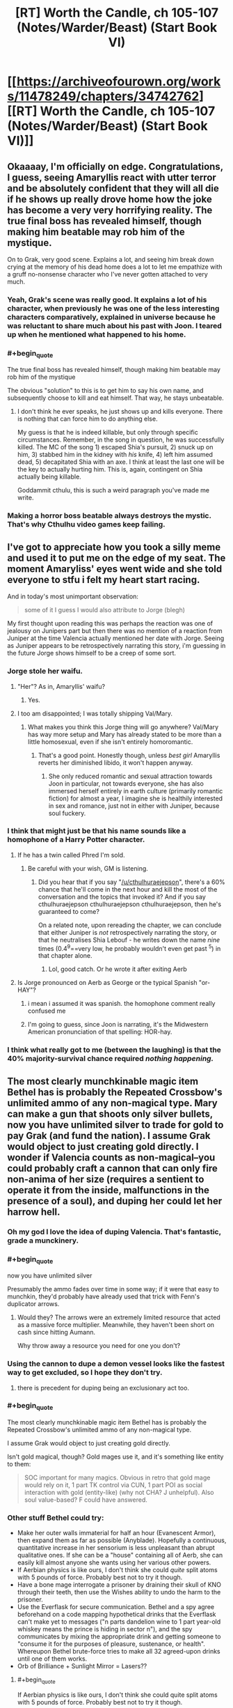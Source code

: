 #+TITLE: [RT] Worth the Candle, ch 105-107 (Notes/Warder/Beast) (Start Book VI)

* [[https://archiveofourown.org/works/11478249/chapters/34742762][[RT] Worth the Candle, ch 105-107 (Notes/Warder/Beast) (Start Book VI)]]
:PROPERTIES:
:Author: cthulhuraejepsen
:Score: 195
:DateUnix: 1529536465.0
:END:

** Okaaaay, I'm officially on edge. Congratulations, I guess, seeing Amaryllis react with utter terror and be absolutely confident that they will all die if he shows up really drove home how the joke has become a very very horrifying reality. The true final boss has revealed himself, though making him beatable may rob him of the mystique.

On to Grak, very good scene. Explains a lot, and seeing him break down crying at the memory of his dead home does a lot to let me empathize with a gruff no-nonsense character who I've never gotten attached to very much.
:PROPERTIES:
:Author: XxChronOblivionxX
:Score: 81
:DateUnix: 1529542425.0
:END:

*** Yeah, Grak's scene was really good. It explains a lot of his character, when previously he was one of the less interesting characters comparatively, explained in universe because he was reluctant to share much about his past with Joon. I teared up when he mentioned what happened to his home.
:PROPERTIES:
:Author: sicutumbo
:Score: 41
:DateUnix: 1529554159.0
:END:


*** #+begin_quote
  The true final boss has revealed himself, though making him beatable may rob him of the mystique
#+end_quote

The obvious "solution" to this is to get him to say his own name, and subsequently choose to kill and eat himself. That way, he stays unbeatable.
:PROPERTIES:
:Author: PM_ME_OS_DESIGN
:Score: 3
:DateUnix: 1529897206.0
:END:

**** I don't think he ever speaks, he just shows up and kills everyone. There is nothing that can force him to do anything else.

My guess is that he is indeed killable, but only through specific circumstances. Remember, in the song in question, he was successfully killed. The MC of the song 1) escaped Shia's pursuit, 2) snuck up on him, 3) stabbed him in the kidney with /his/ knife, 4) left him assumed dead, 5) decapitated Shia with an axe. I think at least the last one will be the key to actually hurting him. This is, again, contingent on Shia actually being killable.

Goddammit cthulu, this is such a weird paragraph you've made me write.
:PROPERTIES:
:Author: XxChronOblivionxX
:Score: 7
:DateUnix: 1529898525.0
:END:


*** Making a horror boss beatable always destroys the mystic. That's why Cthulhu video games keep failing.
:PROPERTIES:
:Author: icesharkk
:Score: 2
:DateUnix: 1529934715.0
:END:


** I've got to appreciate how you took a silly meme and used it to put me on the edge of my seat. The moment Amaryliss' eyes went wide and she told everyone to stfu i felt my heart start racing.

And in today's most unimportant observation:

#+begin_quote
  some of it I guess I would also attribute to Jorge (blegh)
#+end_quote

My first thought upon reading this was perhaps the reaction was one of jealousy on Junipers part but then there was no mention of a reaction from Juniper at the time Valencia actually mentioned her date with Jorge. Seeing as Juniper appears to be retrospectively narrating this story, i'm guessing in the future Jorge shows himself to be a creep of some sort.
:PROPERTIES:
:Author: sparkc
:Score: 74
:DateUnix: 1529537495.0
:END:

*** Jorge stole her waifu.
:PROPERTIES:
:Author: AStartlingStatement
:Score: 24
:DateUnix: 1529545907.0
:END:

**** "Her"? As in, Amaryllis' waifu?
:PROPERTIES:
:Author: Noumero
:Score: 7
:DateUnix: 1529558500.0
:END:

***** Yes.
:PROPERTIES:
:Author: AStartlingStatement
:Score: 13
:DateUnix: 1529558669.0
:END:


**** I too am disappointed; I was totally shipping Val/Mary.
:PROPERTIES:
:Author: 1337_w0n
:Score: 3
:DateUnix: 1529784359.0
:END:

***** What makes you think this Jorge thing will go anywhere? Val/Mary has way more setup and Mary has already stated to be more than a little homosexual, even if she isn't entirely homoromantic.
:PROPERTIES:
:Author: signspace13
:Score: 2
:DateUnix: 1531531179.0
:END:

****** That's a good point. Honestly though, unless /best girl/ Amaryllis reverts her diminished libido, it won't happen anyway.
:PROPERTIES:
:Author: 1337_w0n
:Score: 1
:DateUnix: 1531533896.0
:END:

******* She only reduced romantic and sexual attraction towards Joon in particular, not towards everyone, she has also immersed herself entirely in earth culture (primarily romantic fiction) for almost a year, I imagine she is healthily interested in sex and romance, just not in either with Juniper, because soul fuckery.
:PROPERTIES:
:Author: signspace13
:Score: 2
:DateUnix: 1531534119.0
:END:


*** I think that might just be that his name sounds like a homophone of a Harry Potter character.
:PROPERTIES:
:Author: CouteauBleu
:Score: 10
:DateUnix: 1529557445.0
:END:

**** If he has a twin called Phred I'm sold.
:PROPERTIES:
:Author: ZeroNihilist
:Score: 18
:DateUnix: 1529595242.0
:END:

***** Be careful with your wish, GM is listening.
:PROPERTIES:
:Author: matematikaadit
:Score: 2
:DateUnix: 1529663139.0
:END:

****** Did you hear that if you say "[[/u/cthulhuraejepson]]", there's a 60% chance that he'll come in the next hour and kill the most of the conversation and the topics that invoked it? And if you say cthulhuraejepson cthulhuraejepson cthulhuraejepson, then he's guaranteed to come?

On a related note, upon rereading the chapter, we can conclude that either Juniper is /not/ retrospectively narrating the story, or that he neutralises Shia Lebouf - he writes down the name /nine/ times (0.4^9==very low, he probably wouldn't even get past ^5) in that chapter alone.
:PROPERTIES:
:Author: PM_ME_OS_DESIGN
:Score: 7
:DateUnix: 1529744108.0
:END:

******* Lol, good catch. Or he wrote it after exiting Aerb
:PROPERTIES:
:Author: chaos-engine
:Score: 1
:DateUnix: 1529878693.0
:END:


**** Is Jorge pronounced on Aerb as George or the typical Spanish "or-HAY"?
:PROPERTIES:
:Author: nytelios
:Score: 8
:DateUnix: 1529597776.0
:END:

***** i mean i assumed it was spanish. the homophone comment really confused me
:PROPERTIES:
:Author: Croktopus
:Score: 6
:DateUnix: 1529611763.0
:END:


***** I'm going to guess, since Joon is narrating, it's the Midwestern American pronunciation of that spelling: HOR-hay.
:PROPERTIES:
:Author: Sparkwitch
:Score: 2
:DateUnix: 1529696991.0
:END:


*** I think what really got to me (between the laughing) is that the 40% majority-survival chance required /nothing happening./
:PROPERTIES:
:Author: adgnatum
:Score: 2
:DateUnix: 1529871682.0
:END:


** The most clearly munchkinable magic item Bethel has is probably the Repeated Crossbow's unlimited ammo of any non-magical type. Mary can make a gun that shoots only silver bullets, now you have unlimited silver to trade for gold to pay Grak (and fund the nation). I assume Grak would object to just creating gold directly. I wonder if Valencia counts as non-magical--you could probably craft a cannon that can only fire non-anima of her size (requires a sentient to operate it from the inside, malfunctions in the presence of a soul), and duping her could let her harrow hell.
:PROPERTIES:
:Author: honoredb
:Score: 53
:DateUnix: 1529553817.0
:END:

*** Oh my god I love the idea of duping Valencia. That's fantastic, grade a munckinery.
:PROPERTIES:
:Author: Iwasahipsterbefore
:Score: 36
:DateUnix: 1529559064.0
:END:


*** #+begin_quote
  now you have unlimited silver
#+end_quote

Presumably the ammo fades over time in some way; if it were that easy to munchkin, they'd probably have already used that trick with Fenn's duplicator arrows.
:PROPERTIES:
:Author: CouteauBleu
:Score: 18
:DateUnix: 1529568482.0
:END:

**** Would they? The arrows were an extremely limited resource that acted as a massive force multiplier. Meanwhile, they haven't been short on cash since hitting Aumann.

Why throw away a resource you need for one you don't?
:PROPERTIES:
:Author: GeeJo
:Score: 5
:DateUnix: 1529617951.0
:END:


*** Using the cannon to dupe a demon vessel looks like the fastest way to get excluded, so I hope they don't try.
:PROPERTIES:
:Author: Makin-
:Score: 13
:DateUnix: 1529624767.0
:END:

**** there is precedent for duping being an exclusionary act too.
:PROPERTIES:
:Author: PanickedApricott
:Score: 10
:DateUnix: 1529646252.0
:END:


*** #+begin_quote
  The most clearly munchkinable magic item Bethel has is probably the Repeated Crossbow's unlimited ammo of any non-magical type.

  I assume Grak would object to just creating gold directly.
#+end_quote

Isn't gold magical, though? Gold mages use it, and it's something like entity to them:

#+begin_quote
  SOC important for many magics. Obvious in retro that gold mage would rely on it, 1 part TK control via CUN, 1 part POI as social interaction with gold (entity-like) (why not CHA? J unhelpful). Also soul value-based? F could have answered.
#+end_quote
:PROPERTIES:
:Author: PurposefulZephyr
:Score: 8
:DateUnix: 1529592213.0
:END:


*** Other stuff Bethel could try:

- Make her outer walls immaterial for half an hour (Evanescent Armor), then expand them as far as possible (Anyblade). Hopefully a continuous, quantitative increase in her sensorium is less unpleasant than abrupt qualitative ones. If she can be a "house" containing all of Aerb, she can easily kill almost anyone she wants using her various other powers.
- If Aerbian physics is like ours, I don't think she could /quite/ split atoms with 5 pounds of force. Probably best not to try it though.
- Have a bone mage interrogate a prisoner by draining their skull of KNO through their teeth, then use the Wishes ability to undo the harm to the prisoner.
- Use the Everflask for secure communication. Bethel and a spy agree beforehand on a code mapping hypothetical drinks that the Everflask can't make yet to messages ("n parts dandelion wine to 1 part year-old whiskey means the prince is hiding in sector n"), and the spy communicates by mixing the appropriate drink and getting someone to "consume it for the purposes of pleasure, sustenance, or health". Whereupon Bethel brute-force tries to make all 32 agreed-upon drinks until one of them works.
- Orb of Brilliance + Sunlight Mirror = Lasers??
:PROPERTIES:
:Author: honoredb
:Score: 9
:DateUnix: 1529696005.0
:END:

**** #+begin_quote
  If Aerbian physics is like ours, I don't think she could quite split atoms with 5 pounds of force. Probably best not to try it though.
#+end_quote

Nukes are excluded.
:PROPERTIES:
:Author: PM_ME_OS_DESIGN
:Score: 6
:DateUnix: 1529897540.0
:END:


** Sooo how do you warn an /entire clinic and its insane inhabitants/ about an infohazard? Not really insane, but, you know, dreamskewered.

- theres this infohazard, you might all randomly die, be sure to write your will

- you need to kill every dreamskewered person that remenbers Ace of Base or the internet

- we need to do this extremely experimental procedure on all of your dreamskewered. You see, we have this fancy memory eating entad sword, and need it to eat some specific memories. No, we dont know how to control it. No, we can't tell you what this is about.

Edit: Oh my, and how about bringing instantaneous mass media into a world with info hazards. Holy shit. Talk about weapon of mass destruction, and you can make it selective too via tailoring it to broadcasts.
:PROPERTIES:
:Author: SvalbardCaretaker
:Score: 43
:DateUnix: 1529543603.0
:END:

*** #+begin_quote
  Talk about weapon of mass destruction, and you can make it selective too via tailoring it to broadcasts.
#+end_quote

that also kills anyone involved in its creation or authorized its use.
:PROPERTIES:
:Author: WarningInsanityBelow
:Score: 22
:DateUnix: 1529547852.0
:END:

**** This one, sure, but Shia LaBeouf isn't the only infohazard on Aerb.

#+begin_quote
  “Infohazards,” I said with a nod. Of course Aerb had infohazards, why would it not? One of the Thirteen Horrors I had a quest for was [REDACTED]; that was his name given in both the quest text and the description I'd read in The Exclusionary Principle, Seventh Edition, complete with brackets. It was heavily implied that he got more powerful the more you knew about him. To me, that hadn't implied an entire class of memetic threats, especially because he was in an exclusion zone, but apparently I should have just assumed that Aerb would contain every single thing I had ever thought of, so long as it was at least loosely within the genre.
#+end_quote
:PROPERTIES:
:Author: abcd_z
:Score: 31
:DateUnix: 1529550861.0
:END:

***** Different levels of infohazad though - Shia's is what I guess you could call a comhazard, but [REDACTED] is most probably a cognitohazard.
:PROPERTIES:
:Author: Mr-Mister
:Score: 2
:DateUnix: 1530464833.0
:END:


*** #+begin_quote
  you need to kill every dreamskewered person that remenbers Ace of Base or the internet
#+end_quote

"There's this memetic trigger that will kill anybody who says it."

"Okay, so how do you want to prevent this?"

"I want to kill everybody who could possibly say it."

"Um..."
:PROPERTIES:
:Author: abcd_z
:Score: 15
:DateUnix: 1529641327.0
:END:

**** It also kills bystanders.
:PROPERTIES:
:Author: PM_ME_OS_DESIGN
:Score: 2
:DateUnix: 1529897254.0
:END:


*** A magical compulsion not to say any actor's name would do the trick.
:PROPERTIES:
:Author: CouteauBleu
:Score: 9
:DateUnix: 1529557530.0
:END:

**** Would work, but kinda dangerous. You give away the class of dangerous words - and in case the magic ever wore off trough any of a myriad reasons it could be trouble.
:PROPERTIES:
:Author: SvalbardCaretaker
:Score: 10
:DateUnix: 1529569518.0
:END:


*** The quest doesn't seem hard, since the known/outed dreamskewered are conveniently and inconveniently gathered in one location. Inconveniently, since the nature of the infohazard means it's most likely to be bandied between fellow dreamskewers. Conveniently, since Joon can easily draw on oblique references that any dreamskewer who's familiar with Shia LaBeouf can recognize (and if they're too old to recognize the name, all the better) and nip the bud on the likeliest ground zero.

One question is /how/ the infohazard triggers. Does the summoning occur only if you complete the entire name? Or is uttering just "Shia..." with the name in mind sufficient? Because it's way easier to explain to fellow dreamskewers if he can truncate the name.
:PROPERTIES:
:Author: nytelios
:Score: 8
:DateUnix: 1529552778.0
:END:

**** Edit: Silly me. I forgot the /hazard/ part of infohazard. Most of the above assumes sharing exactly what the infohazard is with the dreamskewered (with the assumption that they would never use or share that knowledge), whereas the goal is minimize the risk any unhappy lab rat dreamskewered would decide to abuse that knowledge.

So a blanket ban on any celebrity's name from Earth from any time (to hinder dictionary attacks)? That might be sufficiently wide to dissuade casual rebels and terrorists-to-be. They should probably lie about the effects of the taboo and evoke something familiar to Aerbians like "you'll suffer for the rest of eternity" in case any scientists get nosy.
:PROPERTIES:
:Author: nytelios
:Score: 11
:DateUnix: 1529590015.0
:END:

***** #+begin_quote
  So a blanket ban on any celebrity's name from Earth from any time (to hinder dictionary attacks)?
#+end_quote

That record player is the problem (that it's possible to make one, I mean), though - it means that a sufficiently-planned independent martyr can plan a LaBeouf-bomb, if they know how it works (but not the name) and are willing to kill themselves and a dream-skewered or two.
:PROPERTIES:
:Author: PM_ME_OS_DESIGN
:Score: 1
:DateUnix: 1529745349.0
:END:


***** You can't just ban celebrity names. Telling them there is a celebrity name info hazard is just a code, if anyone guesses his name because you said that, then you are dead along with them.
:PROPERTIES:
:Author: rumblestiltsken
:Score: 1
:DateUnix: 1529851053.0
:END:

****** The exact conditions for how Shia identifies the source or degrees of connection aren't clear: is ordering someone to learn the name from the phonograph the same as ordering them to use it? Is an oblique reference from Earth that doesn't actually /teach/ them the name (since the dreamskewered already know it) the same as introducing them to the name for the first time (i.e. knowledge of Shia as a threat required)?

If the conditions are very broad (e.g. just sharing the existence of the infohazard), there will be a risk no matter how they choose to let the dreamskewered know. Only way to avoid the risk is to act out of pure self-interest and just ignore the chance of an accident.
:PROPERTIES:
:Author: nytelios
:Score: 1
:DateUnix: 1530022520.0
:END:


*** I was thinking about it, but it's actually fairly easy:

Go to the Athenaeum. Tell them "There's an extremely dangerous infohazard that the dream-skewered may be vectors for. We can't be more specific or it might spread to you. It is *very important* that, upon the discovery of a dream-skewered, you tell them that communicating the name of the main actor in Transformers comes with a very high chance of mass fatality, beginning with the one who communicated it."

Also, /why in the everliving fuck/ did that dead guy go to all the trouble of recording the name and playing it back? Why not let it die forever?
:PROPERTIES:
:Author: LazarusRises
:Score: 8
:DateUnix: 1529601597.0
:END:

**** "Hey you! Dream-skewered kid!"

"Yes?"

"Communicating the name of the main actor in Transformers---”

"Shia LaBoef?"

[60% chance of extreme murder]

~~

"You are being gagged so as to prevent a catastrophe. Communicating the name of the main actor in Transformers comes with a very high chance of mass fatality, beginning with the one who communicated it. If you agree not to mention it, nod your head."

[Nods]

[Ungaggs]

"Yeah, I don't know who that is anyway. Never saw Transformers." [Goes to group therapy two months later] "Anyone remember, oh what was the name, Shia LaBoef?"

[60% chance of extreme murder]
:PROPERTIES:
:Author: awesomeideas
:Score: 24
:DateUnix: 1529605674.0
:END:

***** It's the ultimate rusShian roulette.
:PROPERTIES:
:Author: Mr-Mister
:Score: 3
:DateUnix: 1530465025.0
:END:


**** #+begin_quote
  Also, why in the everliving fuck did that dead guy go to all the trouble of recording the name and playing it back? Why not let it die forever?
#+end_quote

If he had, Joon would have just caused a TPK.

DM post-facto meddling, same as Valencia's armour.
:PROPERTIES:
:Author: GeeJo
:Score: 23
:DateUnix: 1529604554.0
:END:


**** #+begin_quote
  you tell them that communicating the name of the main actor in Transformers comes with a very high chance of mass fatality, beginning with the one who communicated it.
#+end_quote

So you tell them the means to conduct a mass suicide bombing, so anyone with depression among them can easily take out a thousand people alongside themselves? That's safe for you?

Also many people (including me) have heard of him only via the 'Actual Cannibal' thingy, and had no idea what movies he'd played in.
:PROPERTIES:
:Author: ArisKatsaris
:Score: 11
:DateUnix: 1529655706.0
:END:


**** You see, humans are stupid. While that would work in a perfect world, in any realistic scenario you have just increased the possibility of the massaker occuring.
:PROPERTIES:
:Author: SvalbardCaretaker
:Score: 5
:DateUnix: 1529604168.0
:END:

***** True. In that case you communicate the danger to a few high-ranking Athenaeum employees, who keep an eye out for dream-skewered with memories of the right time period. Telling everyone outright is probably not the best option, but there are ways to make it less likely if people know about it.
:PROPERTIES:
:Author: LazarusRises
:Score: 3
:DateUnix: 1529604667.0
:END:

****** Yeah, its probably going to be something like that.
:PROPERTIES:
:Author: SvalbardCaretaker
:Score: 1
:DateUnix: 1529604716.0
:END:


**** Because sometimes there really is a threat bad enough that you're willing to sacrifice yourself, a chain of proxies, and everyone in the general vicinity, to kill beyond hope of ressurection.
:PROPERTIES:
:Author: CoronaPollentia
:Score: 3
:DateUnix: 1529668714.0
:END:

***** That I understand. But he went out of his way to record it, thereby preserving it.
:PROPERTIES:
:Author: LazarusRises
:Score: 1
:DateUnix: 1529677663.0
:END:


**** #+begin_quote
  Also, why in the everliving fuck did that dead guy go to all the trouble of recording the name and playing it back?
#+end_quote

Probably someone doing experiment, record it, but killed in action. Or the recording itself is actually the experiment. Well, it proves success since Amaryllis get to know the infohazard.
:PROPERTIES:
:Author: matematikaadit
:Score: 1
:DateUnix: 1529664442.0
:END:


*** #+begin_quote
  Ace of Base
#+end_quote

...wait, what?
:PROPERTIES:
:Author: abcd_z
:Score: 4
:DateUnix: 1529550730.0
:END:

**** #+begin_quote
  Ace of Base

  ...wait, what?
#+end_quote

[[https://en.wikipedia.org/wiki/Ace_of_Base][Ace of Base]] was a musical group popular in the 90s and early 00s. Anyone who remembers them, is also from recent enough period in Earth history to possibly know the name Shia LaBeouf (he got his acting start in the mid-90s). Ditto for people familiar with the internet.

You can't say or otherwise communicate the name, so to identify people who probably know it or are capable of knowing it, you have to use other cultural/historical mileposts. E.g. by asking about stuff from the same time period as Shia LaBeouf.
:PROPERTIES:
:Author: docarrol
:Score: 10
:DateUnix: 1529555616.0
:END:

***** You can't encode the letters or words, but I think you can encode the references. "The name that comes after 'Actual Cannibal'"; "The star of the live-action Transformers movies and Holes". These would work and be safe, given Joon's reference in figuring out what the words were, and his subsequent explanation of what they mean didn't trigger it.
:PROPERTIES:
:Author: Takashoru
:Score: 1
:DateUnix: 1529639379.0
:END:

****** "What, you mean Shia LeBeouf?"\\
"Oh, God."
:PROPERTIES:
:Author: abcd_z
:Score: 2
:DateUnix: 1529735867.0
:END:

******* Let's gag them first v__v /
:PROPERTIES:
:Author: ZeCatox
:Score: 1
:DateUnix: 1530030389.0
:END:

******** Oh, that's your solution to everything. :P
:PROPERTIES:
:Author: abcd_z
:Score: 2
:DateUnix: 1530061215.0
:END:


*** i mean, they already have radio
:PROPERTIES:
:Author: Croktopus
:Score: 4
:DateUnix: 1529612087.0
:END:


*** #+begin_quote
  Sooo how do you warn an entire clinic and its insane inhabitants about an infohazard?
#+end_quote

If verbal or written communication can't be used, but just thinking the name is okay, I think you can use Bethel's telepathy ability (the Soskanna sword entad) as a medium to tell people the infohazard.
:PROPERTIES:
:Author: matematikaadit
:Score: 4
:DateUnix: 1529663469.0
:END:

**** Why would you tell anyone the infohazard? You don't want to spread it, you want some sort of magical compulsion that's specific enough to be unintrusive, and wide enough that hostile agents can't immediately deduce the "kill everyone horribly" word from it.
:PROPERTIES:
:Author: CouteauBleu
:Score: 6
:DateUnix: 1529667241.0
:END:


*** I was thinking just tell them not to mention Earth actors (or even Earth names) ever.

#+begin_quote
  Edit: Oh my, and how about bringing instantaneous mass media into a world with info hazards. Holy shit. Talk about weapon of mass destruction, and you can make it selective too via tailoring it to broadcasts.
#+end_quote

You could program the operating system to take a hash of every string passed to it and every string passed out, compare it to a list of variations of the Actual Cannibal's name, and stop anything that matches. If that's not sufficient and even having his name in memory can summon him, you can use [[https://en.wikipedia.org/wiki/Homomorphic_encryption][homomorphic encryption]] so that everything is encrypted during computation, and it deletes any mention of the Actual Cannibal before decrypting.
:PROPERTIES:
:Author: DCarrier
:Score: 6
:DateUnix: 1529574681.0
:END:

**** Amaryllis explicitly said encryption wouldn't work so the moment somebody tries to program a rule for it everyone dies (assuming computers, etc)
:PROPERTIES:
:Author: MaddoScientisto
:Score: 13
:DateUnix: 1529588497.0
:END:

***** Hashing might work though, since it's one-way (eg you can't deduce the name from the hash).
:PROPERTIES:
:Author: CouteauBleu
:Score: 3
:DateUnix: 1529593038.0
:END:

****** Problem being that the Council of Arches would be the ones ordering that.

As Juniper/Amaryllis, is it worth the chance that you're wrong and SLB murders the entire party, preventing any future good you could do (and, you know, killing you)?

After all, every single one of the military R&D teams that worked on weaponising SLB /also thought/ they had a clever workaround. And they're all dead.
:PROPERTIES:
:Author: GeeJo
:Score: 10
:DateUnix: 1529604467.0
:END:


***** Then how does thinking it not work?
:PROPERTIES:
:Author: DCarrier
:Score: 1
:DateUnix: 1529612719.0
:END:


**** you are already thinking about internet/digital computing. Since Aerb is behind in technology and assume radio/TV, filtering really doesn't work anymore.

Its a real headscratcher.
:PROPERTIES:
:Author: SvalbardCaretaker
:Score: 2
:DateUnix: 1529574998.0
:END:


** We should start making "in Soviet Russia" jokes, except with Aerb instead.

For instance:

In the world of Aerb, unicorns are all sex abusers.

In the world of Aerb, there are /nine thousand/ hells.

In the world of Aerb, Shia Labeouf is an actual cannibal.
:PROPERTIES:
:Author: Sailor_Vulcan
:Score: 42
:DateUnix: 1529551082.0
:END:

*** In the world of Aerb, harvesting souls of the dead is the morally correct thing to do.
:PROPERTIES:
:Score: 37
:DateUnix: 1529560865.0
:END:

**** In the world of Aerb, automobiles are powered by abortions.
:PROPERTIES:
:Author: GeeJo
:Score: 29
:DateUnix: 1529604648.0
:END:


*** In the world of Aerb, it's normal for candles to consume the blood of the holder.

In the world of Aerb, there are beings who would literally consume and destroy the world, if they weren't mysteriously locked away in prisons that no one can understand or duplicate.

In the world of Aerb, there are people /outside/ those prisons who can rewrite your brain by shaking hands with you.
:PROPERTIES:
:Author: thrawnca
:Score: 5
:DateUnix: 1529667474.0
:END:


** [deleted]
:PROPERTIES:
:Score: 36
:DateUnix: 1529541567.0
:END:

*** Really, the entire song could be seen as the only surefire way of killing him.

Only problem is, you would need to lose a leg and somehow also know Ji-jitsu.
:PROPERTIES:
:Author: eshade94
:Score: 24
:DateUnix: 1529543765.0
:END:

**** The song implies that once you lose the leg you can just 'do' jiu-jitsu.
:PROPERTIES:
:Author: vaegrim
:Score: 12
:DateUnix: 1529575596.0
:END:

***** A lot of jiu-jitsu is very hard with one leg, so its a little hard to understand why. 9
:PROPERTIES:
:Author: Dent7777
:Score: 2
:DateUnix: 1529637244.0
:END:


**** #+begin_quote
  “Wouldn't you just use some ninjutsu to dodge the attack?” asked Fenn.

  “Not all fights are possible to win without getting hurt,” said Valencia.
#+end_quote

You ever get the feeling the author is /waaaay/ ahead of us?
:PROPERTIES:
:Author: adgnatum
:Score: 9
:DateUnix: 1529999714.0
:END:


**** Healing magic makes that less of an issue than it otherwise might be.
:PROPERTIES:
:Author: ricree
:Score: 4
:DateUnix: 1529546297.0
:END:

***** Not necessarily. Given how there's a lot of "fuzzy" logic with regards to SLB, gnawing off your leg may be a lot more permanent than it would seem.

Worst case, trying to heal your leg will cause SLB to reappear, as the entire "ritual/song" was only a means to contain him, not kill eventually (Shia Surprise!)
:PROPERTIES:
:Author: eshade94
:Score: 17
:DateUnix: 1529546615.0
:END:


**** The same person doesn't necessarily have to do both things.

Valencia could do the Ji-jitsu (she just needs to find to right demon to eat), while Joon could lose the leg and use soul magic to bring it back quickly (or Grak could lose it and hope the deer is feeling generous again
:PROPERTIES:
:Author: ZainRiz
:Score: 1
:DateUnix: 1529909007.0
:END:


*** I browsed the comment section between the stats-chapter and the Grak one, and this thread made me very confused.
:PROPERTIES:
:Author: GeeJo
:Score: 13
:DateUnix: 1529553280.0
:END:


*** Valencia has an axe now, but she's not going...
:PROPERTIES:
:Author: awesomeideas
:Score: 1
:DateUnix: 1529605731.0
:END:


** Uh, I know everyone's talking about the infohazards, but...

#+begin_quote
  and Arthur was the God of Stories Without Endings.
#+end_quote

Is this not kind of important?
:PROPERTIES:
:Author: JackStargazer
:Score: 34
:DateUnix: 1529593455.0
:END:

*** [deleted]
:PROPERTIES:
:Score: 3
:DateUnix: 1529598079.0
:END:

**** I mean, I can't help but feel like this is the reason Uther never had a chance to rest.

It also makes me think that Arthur might actually be the DM.
:PROPERTIES:
:Author: JackStargazer
:Score: 10
:DateUnix: 1529599525.0
:END:


** Oh, man, I have been waiting for Juniper to meet up with the dream-skewered for a while now. If I had been in his shoes, it would have been the first place I went. I just love the feeling of showing off insider knowledge, you know?
:PROPERTIES:
:Author: abcd_z
:Score: 32
:DateUnix: 1529542572.0
:END:

*** I bet they'll meet a dream-skewered companion -- possibly someone from Juniper's D&D group?
:PROPERTIES:
:Author: dalitt
:Score: 19
:DateUnix: 1529547343.0
:END:

**** Not arthur. Not Tiff - we already had that with Bethel. Leaves only the murderhobo munchkin person.
:PROPERTIES:
:Author: SvalbardCaretaker
:Score: 1
:DateUnix: 1529660708.0
:END:

***** Actually, my guess would be Maddie, about whom there's been a lot of foreshadowing.
:PROPERTIES:
:Author: dalitt
:Score: 3
:DateUnix: 1529671602.0
:END:

****** Who?
:PROPERTIES:
:Author: C_Densem
:Score: 1
:DateUnix: 1529705342.0
:END:

******* Maddie is the younger sister of one of the D&D group members (Craig, IIRC); if I'm reading the flashbacks correctly, Juniper had an ill-advised relationship with her after he and Tiff broke up and before he arrived in Aerb.
:PROPERTIES:
:Author: dalitt
:Score: 5
:DateUnix: 1529722516.0
:END:


*** Yeah, hes been weirdly uncurious about the dream skewered, given that they provide an unexplained link to earth. If we buy the simulation/dungeon master hypothesis then are these npcs that just happen to have earth knowledge or other earth people who have been transported/copied?
:PROPERTIES:
:Score: 12
:DateUnix: 1529560650.0
:END:


*** I've been waiting for that too. But practically it's better to wait until he's more established because he could attract attention. I'd love for him to go dressed as Santa and give presents out of his backback.
:PROPERTIES:
:Author: HPMOR_fan
:Score: 3
:DateUnix: 1529586879.0
:END:

**** #+begin_quote
  I'd love for him to go dressed as Santa and give presents out of his backback.
#+end_quote

aww... that's so cute and nice... too bad the backpack is already sacrificed to Bethel.
:PROPERTIES:
:Author: matematikaadit
:Score: 7
:DateUnix: 1529664547.0
:END:

***** Well, they could still do something similar with Bethel's help.
:PROPERTIES:
:Author: HPMOR_fan
:Score: 2
:DateUnix: 1529669391.0
:END:

****** Yes, and Sable.
:PROPERTIES:
:Author: PM_ME_OS_DESIGN
:Score: 2
:DateUnix: 1529744811.0
:END:


** Fuck me infohazards are scary.

I didn't realize it was a Shia-bomb for a bit and thought that Joon's memories of what got Mary into red alert status had been stolen or something... god damn it fuck infohazards.

That is a rough quest too (assuming you don't just make dream-skewered kill on sight). Mary says there have been about a thousand dream-skewered, so extremely roughly call it anywhere between 5 and 100 currently known of. Even assuming you do a good enough job of impressing that no, no it is not a joke if you say Stanley Yelnats three times everyone dies, now you have just have smart bombs instead of time bombs argh argh infohazards.
:PROPERTIES:
:Author: Badewell
:Score: 32
:DateUnix: 1529545251.0
:END:

*** [deleted]
:PROPERTIES:
:Score: 9
:DateUnix: 1529546040.0
:END:

**** Maybe. But just this update we saw Bethel trying to get a magic item to work by saying all sorts of words in order to try to trigger it. If someone tries to do that exhaustively, they might very well try all standard words and start trying permutations of syllables or phonemes, at which point it's just a matter of time before they and anyone around them dies of Shia LaBeouf. So, if anyone else in the world is stupid enough to try to spend time triggering artifacts, you'll see a few Shia LaBeoufs constantly being (very briefly) rediscovered, at the very least.
:PROPERTIES:
:Author: Escapement
:Score: 24
:DateUnix: 1529547778.0
:END:

***** Is Bethel murderable by SL?
:PROPERTIES:
:Author: alexeyr
:Score: 1
:DateUnix: 1530397442.0
:END:


** Shia LaBeouf.

Shia LaBeouf...

...

Shia. LaBeouf.
:PROPERTIES:
:Author: Munchkingman
:Score: 56
:DateUnix: 1529536698.0
:END:

*** Dammit, depending on how exactly it works that also got cthulhuraejepsen. I really wanted to read the rest of WtC.
:PROPERTIES:
:Author: WarningInsanityBelow
:Score: 43
:DateUnix: 1529548637.0
:END:

**** Well, at least it's not that stupid [[https://www.youtube.com/watch?v=PB4qDhbFHn0][Candlejack]] meme. It's from the cartoon Freakazoid, and apparently when you say his na
:PROPERTIES:
:Author: abcd_z
:Score: 31
:DateUnix: 1529549518.0
:END:

***** Worth the Candlejack, the name finally makes se
:PROPERTIES:
:Author: Makin-
:Score: 27
:DateUnix: 1529572904.0
:END:

****** Juniper should definitely avoid saying candlejack or the names of any memetic hazard fiction from Ear
:PROPERTIES:
:Author: eroticas
:Score: 6
:DateUnix: 1529596499.0
:END:

******* [deleted]
:PROPERTIES:
:Score: 2
:DateUnix: 1529729667.0
:END:

******** i don't know the meme but didn't you ju
:PROPERTIES:
:Author: zonules_of_zinn
:Score: 1
:DateUnix: 1529896057.0
:END:


**** Well Juniper writes it down in the chapter, so that implies that either SLB is eventually defeated or that Juniper eventually returns to Earth to write the whole story. Obviously, the latter seems pretty likely since I'm here on Earth reading it, but that line of reasoning might be a little too meta.
:PROPERTIES:
:Author: KarlitoHomes
:Score: 26
:DateUnix: 1529553777.0
:END:


*** Why are we like that? The [[https://wiki.lesswrong.com/wiki/Roko%27s_basilisk][moment]] anyone [[http://www.scp-wiki.net/scp-2521][mentions]] an [[https://xkcd.com/1582/][infohazard]], all rationalists [[https://old.reddit.com/r/rational/comments/3md9ns/xkcd_picture_a_grassy_field_randalls_basilisk/cvent37/][crowd around]] and start chanting about it, eagerly asking to be affected, then telling as many people as possible.

Gosh, just look at me! Mentioned +four+ [[http://www.scp-wiki.net/scp-3125][five]] in a single comment.
:PROPERTIES:
:Author: Noumero
:Score: 29
:DateUnix: 1529558328.0
:END:

**** This is why it's so important that several of us are very good at counter-memetics.

For instance, I'm very proud of the people who identified the real infohazard right away and quickly replaced it with the entirely harmless idea now known as "Roko's Basilisk." The replacement is even viscerally frightening enough, and treated with enough caution, that it spreads with little awareness that it /is/ a replacement.
:PROPERTIES:
:Author: NebulousASK
:Score: 22
:DateUnix: 1529581788.0
:END:


**** Because faux info hazards are fun. Yes, you heard me.

The chapter spells out Shia LaBeouf's name 9 times. It's safe. Probably.

Anyways, Shia LaBeouf, Shia LaBeouf! Weeee!
:PROPERTIES:
:Author: Xtraordinaire
:Score: 6
:DateUnix: 1529593552.0
:END:

***** Well, it is still entirely possible that we live in a universe where writing/saying/storing Shia LaBeouf has a 60% chance of him appearing and murdering everyone, and it just hasn't happened so far.

A "little" unlikely, but possible.
:PROPERTIES:
:Score: 1
:DateUnix: 1529617454.0
:END:


**** Do you know what the infohazard that's not actually described in the [[/r/rational]] comment link is supposed to be? I also want to know what it is lol
:PROPERTIES:
:Author: meterion
:Score: 4
:DateUnix: 1529559312.0
:END:

***** I'm guessing it's something like:

- The Game!

- Today is tongue awareness day.

- [[https://www.smbc-comics.com/comic/nostalgia-2][This'll make you feel /so/ old]].

Seriously, real-life infohazards are about as cool as real-life superheroes and real-life Quidditch.
:PROPERTIES:
:Author: CouteauBleu
:Score: 9
:DateUnix: 1529567802.0
:END:

****** I was actually quite surprised, it seemed to be the first thing I'd actually consider a real infohazard I've heard of. Turns out I was already infected though, but assuming you can become infected just by being told about it as others in this thread claim, then I think it qualifies as a real infohazard.

It's something I've always been infected with, so it doesn't feel that bad to me, but I imagine for someone newly infected, it could be at least a little unpleasant for a while, until you get used to it.
:PROPERTIES:
:Author: dismantlemars
:Score: 3
:DateUnix: 1529608536.0
:END:


****** Hey as someone who played quidditch in college I resent that!! Quidditch teams have great parties.
:PROPERTIES:
:Author: meterion
:Score: 2
:DateUnix: 1529575188.0
:END:

******* Play the game in a swimming pool on noodles and change the rules slightly, that makes it more thematic.

Seeker seeks buried treasure aka diving for pool rings Keeper is the keeper of the treasure hoard. Chasers chase enemy ships to steal their treasure and bring it back to their keeper. Beaters are like chasers except they try to attack the enemy ship by throwing bludgers (cannon balls) into it.
:PROPERTIES:
:Author: Sailor_Vulcan
:Score: 3
:DateUnix: 1529601749.0
:END:


****** I just lost the game.
:PROPERTIES:
:Author: Sailor_Vulcan
:Score: 3
:DateUnix: 1529601967.0
:END:


****** Well there is also the McCollough effect witch is annoying and can last a long time.
:PROPERTIES:
:Author: crivtox
:Score: 1
:DateUnix: 1529676160.0
:END:


***** I do. I also don't want to actually disseminate it, since it /is/ real, if relatively tame. PM [[/u/SvalbardCaretaker][u/SvalbardCaretaker]] about it.
:PROPERTIES:
:Author: Noumero
:Score: 5
:DateUnix: 1529559599.0
:END:

****** Similar to a comment in the thread you linked, it seems like you could kill the entire [[/r/rational][r/rational]] community by putting a slow acting contact poison on a book labelled "Descriptions of infohazards", and then wait a week for it to be shared to and by everyone.
:PROPERTIES:
:Author: sicutumbo
:Score: 28
:DateUnix: 1529560214.0
:END:


****** Yeah, 3/10 hazard rating from me, I already had pre-existing knowledge of it. I can see how it would be uncomfortable for someone unfamiliar with it, though.
:PROPERTIES:
:Author: meterion
:Score: 3
:DateUnix: 1529597774.0
:END:

******* Wow, you give it a 3/10? I'd rate it as 0.5-2, with two only for the temporary torture. Interesting.
:PROPERTIES:
:Author: SvalbardCaretaker
:Score: 3
:DateUnix: 1529660525.0
:END:

******** I think we are just using vastly different minimum thresholds. For a 1-2 rating I would think of things that just cause temporary mild discomfort like manual breathing or where to rest your tongue. A 0.5 rating would be ridiculously mild negative utility like being aware of inappropriate Wilhelm screams in movies you otherwise enjoy.
:PROPERTIES:
:Author: meterion
:Score: 2
:DateUnix: 1529672518.0
:END:

********* I see. Yeah I dont really classify those as real CH's, or maybe as a 0.01 or so.
:PROPERTIES:
:Author: SvalbardCaretaker
:Score: 1
:DateUnix: 1529672696.0
:END:


***** Hey, carrier of the infohazard here. I have become a bit more strict with deseminating it. Please read the following disclaimer. Think hard, and then PM me:

My infohazard has a chance to make you feel otherwise unfelt pain. Based on responses, you have 5% to already be infected, 20% chance that it works and produces mild pain.

*5% chance of, quote "extreme negative response - something akin to torture. The ensuing week - pretty shitty."*
:PROPERTIES:
:Author: SvalbardCaretaker
:Score: 7
:DateUnix: 1529570138.0
:END:

****** You could just put it in rot13 or some other encryption and say "Read the following disclaimer before decrypting this" instead of being so dramatic.
:PROPERTIES:
:Author: CouteauBleu
:Score: 9
:DateUnix: 1529593629.0
:END:


****** #+begin_quote
  5% chance of, quote "extreme negative response - something akin to torture. The ensuing week - pretty shitty."
#+end_quote

This must be an/extremely/ bad pun.
:PROPERTIES:
:Author: GaBeRockKing
:Score: 5
:DateUnix: 1529594594.0
:END:

******* Nope, just had a pretty bad week. My sleep fucked me something fierce.
:PROPERTIES:
:Author: Killako1
:Score: 2
:DateUnix: 1529601956.0
:END:

******** Because of the infohazard, or for unrelated reasons?
:PROPERTIES:
:Author: GaBeRockKing
:Score: 2
:DateUnix: 1529603416.0
:END:

********* the infohazard
:PROPERTIES:
:Author: Killako1
:Score: 2
:DateUnix: 1529712290.0
:END:


********* As the person who infected Killako1 and talked about it with them, because of the infohazard.
:PROPERTIES:
:Author: SvalbardCaretaker
:Score: 1
:DateUnix: 1529660897.0
:END:


******* Noice, I'm immune to those.
:PROPERTIES:
:Author: Xtraordinaire
:Score: 1
:DateUnix: 1529595150.0
:END:


****** I kinda don't know if you're just fucking with us, but is there a way to sort of hint about it without actually causing the infohazard? Kinda like that earlier SCP link, where you can vaguely describe the thing without actually spreading the infohazard?

In actuality, I don't want to know it. But I can think of things that act like temporary infohazards that aren't bad, like knowing where your nose is in your vision or feeling yourself breathing or eye floaters. Is it like that? Or is it scary fiction I don't want to think about, like Cordycepts or any SCP?

Is there any chance I could come across it in the wild or by myself? What if I search for infohazards?

I'm curious especially about the 5% already infected. Where does that number come from?

Can I know how that negative response happens that's like torture without knowing the infohazard? I have no clue what could possibly cause that.
:PROPERTIES:
:Author: Green0Photon
:Score: 4
:DateUnix: 1529608202.0
:END:

******* Hey, congrats on withstanding your curiosity!

#+begin_quote
  Is there any chance I could come across it in the wild or by myself?
#+end_quote

Yes, by all means. Its a "natural" thing. Though I doubt it would be considered infohazard anywhere except here. Its a 0.5 to 1 on the scale, maybe spiking to 2 due to "torture" response.

5% has gone up to 10% over today, based on three natural carriers (as opposed to one). Sample size still small.

The very negative response seems to be on the very far right side of the bellcurve, my response was a one time pain experience.
:PROPERTIES:
:Author: SvalbardCaretaker
:Score: 2
:DateUnix: 1529608842.0
:END:

******** So no hints or descriptions remotely related to the topic?

I'm not withstanding my curiosity, but rather trying to get you to satisfy it without actually subjecting myself to the infohazard.

Come on, give me something here.

Is it sleep paralysis and the phantom thing I've heard people see? Is it knowledge of a super scary statistic that keeps you up at night? Is it the knowledge of the infohazard that you're telling us, causing to feel "pain" from the overwhelming curiosity?

Oftentimes it's possible to describe the infohazard without spreading it. There's an SCP that causes people to forget about it, but you can remember what it's not.

Also, that other one about breaking your thumb ligament is enough without seeing the picture to satisfy curiosity.

Can you describe it in any way without spreading it? If you really are worried, PM me the ideas around the infohazard, but not the infohazard itself. I'd really rather not get it.

I swear, it feels like you're priming us away from what it could be.

Uggggghhhh! I can't think of what could possibly be natural that could cause pain for a week. The only method would be if the pain was already there, but people just started to pay attention to it until they forget about it.

Can it be spread through text alone? Or a picture? Sound? Video?

I vaguely remember a real cognitohazard, that had something to do with red and green lines or something.

Please satisfy my curiosity slightly! I beg you!

Edit:

#+begin_quote

  #+begin_quote
    5% chance of, quote "extreme negative response - something akin to torture. The ensuing week - pretty shitty."
  #+end_quote

  This must be an /extremely/ bad pun.
#+end_quote

Is it an a pun that's the infohazard? Or is it knowledge of actual shit that makes the week bad? Is it literal pain, like shit I stubbed my toe/stepped on a Lego/have a cut, but worse?

Ugh!

Edit 2:

Was the pain from a response from someone doing something after learning it, like face-desking too hard?
:PROPERTIES:
:Author: Green0Photon
:Score: 2
:DateUnix: 1529610256.0
:END:

********* See, you're already in pain!

Since I have willingly exposed myself I can tell you more in, say, a week.
:PROPERTIES:
:Author: Xtraordinaire
:Score: 3
:DateUnix: 1529611168.0
:END:


********* I really dont think I can give a much better description without outright telling. Its knowledge, not some crazy infohazard concept. Its not something abstract like a statistic that keeps you up at night. I'd rate the stastic at about 0.01 or so, thats only barely and technically an infohazard.

It sometimes causes pain, spreadable by text alone, and about 10%ish people are natural carriers. I give you a single sentence, you say "neat" or "huh" and are infected.
:PROPERTIES:
:Author: SvalbardCaretaker
:Score: 2
:DateUnix: 1529610801.0
:END:

********** Okay, I have trouble believing that reading text can cause physical pain. You've said the pain is minor and I would like to check my assumptions, so hit me.
:PROPERTIES:
:Author: eaglejarl
:Score: 2
:DateUnix: 1529626082.0
:END:


********** Shouldn't you be publicly spreading it?

Proving that info hazards do exist and so you should be wary of them seems much better than this. If literally the only cost is a week of pain that's so inconsequential.

Regardless pm me.
:PROPERTIES:
:Author: RMcD94
:Score: 1
:DateUnix: 1544883807.0
:END:

*********** Well I am not in the habit of walking around and swinging at peoples hands with hammers. Randomly bringing it up/deliberately spreading it is a bit too similar to my tastes.
:PROPERTIES:
:Author: SvalbardCaretaker
:Score: 1
:DateUnix: 1544887893.0
:END:


********* Just saw your edit. Its literal pain. Its not a trick like headbanging because of puns. Its the real deal. As real as you get at infohazard levels 0.5-2.
:PROPERTIES:
:Author: SvalbardCaretaker
:Score: 2
:DateUnix: 1529611456.0
:END:


****** Oh yeah, that was me.
:PROPERTIES:
:Author: Killako1
:Score: 3
:DateUnix: 1529572694.0
:END:

******* So you already PM'd me that you feel fine nowadays. Do you regret asking for the knowledge?
:PROPERTIES:
:Author: SvalbardCaretaker
:Score: 2
:DateUnix: 1529575331.0
:END:

******** No, actually. It's something about knowing and experiencing everything I can know. I don't know how to put it into words but having a shitty week is a small price to pay for knowledge.
:PROPERTIES:
:Author: Killako1
:Score: 3
:DateUnix: 1529601687.0
:END:


****** that reminds me of the McCollough effect witch is not painful but annoying and long lasting.
:PROPERTIES:
:Author: crivtox
:Score: 2
:DateUnix: 1529675929.0
:END:

******* I have the effect described thusly:

I write you two sentences. You read them, you say "huh" or "neat". You are infected, and have the chance for pain. No illusions or puns or catchy tune style.
:PROPERTIES:
:Author: SvalbardCaretaker
:Score: 2
:DateUnix: 1529680483.0
:END:


****** PM me?
:PROPERTIES:
:Author: DaystarEld
:Score: 1
:DateUnix: 1529612917.0
:END:


****** sounds like a haiku, but with words, instead of syllables.
:PROPERTIES:
:Author: Takashoru
:Score: 1
:DateUnix: 1529639681.0
:END:


***** I asked about it, and it caused me some discomfort for a day, but I'd say a setup (PMing a person to get it) influenced that too.
:PROPERTIES:
:Author: ShareDVI
:Score: 2
:DateUnix: 1529571256.0
:END:


***** Do... Do you not know what an infohazard is? Why would you want to know the content of the infohazard? Half the word is HAZARD. Meaning danger. The entire purpose of the label is to make people want to not know the content.
:PROPERTIES:
:Author: sicutumbo
:Score: 2
:DateUnix: 1529559832.0
:END:

****** Because I'm skeptical about how “powerful” infohazards actually are in the real world, at least where the danger is inherent to knowledge itself and not people trying to kill you for knowing it (e.g. state secrets, witness killing, etc). If anything aren't I being a good rationalist by actively seeking out information to disprove my hypothesis?

The closest thing I've seen to a Serious Business Infohazard is that one infographic showing you how to snap a tendon in your thumb in two simple steps, which is not too impressive since there's plenty of ways to fuck yourself up easily.
:PROPERTIES:
:Author: meterion
:Score: 14
:DateUnix: 1529560799.0
:END:

******* Well, there are two possibilities:

1. The information is not an infohazard, either through it being incredibly weak or just not one in the first place. So it's not interesting, because the interest was in the property of it being an infohazard.

2. It is one. You now know a legitimate infohazard, willingly. Congrats.

To me, this seems like sticking your hand on a hot stove to see if it hurts. Sure, it's technically in the name of science, but the result is either boring or harmful, potentially lethally so. Or maybe a label on a bottle saying "Danger, do not open!". Either way, I just don't see the reasoning in hearing someone say "I know an inforhazard and am willing to share!" and immediately asking about it.
:PROPERTIES:
:Author: sicutumbo
:Score: 9
:DateUnix: 1529561341.0
:END:

******** From my values, the first possibility is more like:

1. It's not an infohazard, but a decent amount of people think it's enough of one that they go to the effort of some information control, which makes it interesting to me simply by the virtue of being taboo. I wasn't impressed with the hazard levels of Roko's Basilisk, either, but I found it a rather cute idea.

The hand-on-stove analogy is weak because the premise and results are mundane and well-known. The exotic mystery of it is appealing, like if someone discovered some basilisk-y sound you could listen to that would make you feel pain, but is still completely unknown to the layman. There's literally no healthy outcome from doing it but I damn well would, because hell yeah that sounds dope.

But I guess you gotta be the type that would want to try getting taxed just to see what it would feel like to find the appeal.
:PROPERTIES:
:Author: meterion
:Score: 11
:DateUnix: 1529562674.0
:END:


******** If you've never experienced pain before, the first time you do so is fantastically novel. This novelty feels important to the curious, and curiosity has a natural reward system built right in.

Likewise; if you've never experienced an infohazard before, it doesn't seem surprising to seek one out even if you predict you'll be unhappy with the specific consequences because you expect the reward of novelty to outweigh the harm of the hazard.
:PROPERTIES:
:Author: vaegrim
:Score: 8
:DateUnix: 1529575274.0
:END:

********* i've never been unhappy with knowing an infohazard.
:PROPERTIES:
:Author: zonules_of_zinn
:Score: 2
:DateUnix: 1529896917.0
:END:


******** #+begin_quote
  It is one. You now know a legitimate infohazard, willingly. Congrats.
#+end_quote

You're forgetting the biggest one. You now know legitimate infohazards exist. Which I don't. Paying 5% chance of a extreme pain + 20% chance of weak pain is a fair price.
:PROPERTIES:
:Author: Xtraordinaire
:Score: 5
:DateUnix: 1529594925.0
:END:


******** Well, in that particular case it was quite likely that the infohazard wasn't lethal or very hazardous at all, since it was transmitted from one human to another, as well as because its current bearer was willing to transmit it to consenting people (as opposed to being terrified of the idea, or alternatively disseminating it as widely as possible for mass chaos purposes).

The rest is just estimating how harmful it could possibly be, how much potential harm you're willing to suffer in the name of your curiosity, and how likely you think it is that someone would try to weaponize it later on (i. e., whether you need to vaccinate yourself).

True infohazards are unheard-of, and existence of one would have massive implications. I wouldn't say that you can't fault rationalists for jumping at the chance to confirm it --- it was, in fact, unsafe --- but it's perfectly understandable.
:PROPERTIES:
:Author: Noumero
:Score: 2
:DateUnix: 1529563101.0
:END:


******* #+begin_quote
  showing you how to snap a tendon in your thumb in two simple steps
#+end_quote

Ew ew ew ew ew ew ew ewwwww.
:PROPERTIES:
:Author: CouteauBleu
:Score: 3
:DateUnix: 1529568018.0
:END:

******** [[http://msuee.ru/wp-content/uploads/2017/01/55f2b0e9caf6e4d4c9c8b20de1c661e4.jpeg][Now the knowledge will tempt you forever, mwahahahahaaa]]

[[#s%20%E2%80%9Cit%20doesn%E2%80%99t%20actually%20work%20tho%20so%20don%E2%80%99t%20worry%E2%80%9D][spoiler]]
:PROPERTIES:
:Author: meterion
:Score: 3
:DateUnix: 1529575555.0
:END:

********* Wait, you have to apply external pressure on your thumb? That's lame, I thought it was a special thumb movement that you constantly had to remind yourself not to perform.
:PROPERTIES:
:Author: CouteauBleu
:Score: 7
:DateUnix: 1529579369.0
:END:

********** Nah, the idea is this:

1. With a starting position of your arms in front of you, palms together

2. Rotate your wrist so your thumb is pointing upwards(or as close as it gets)

3. Bend thumb as far as possible and wrap fingers around it to secure in place (I.e. the way that will break your thumb if you try to punch someone)

4. Quickly snap your wrist in the opposite direction as quickly as possible.

Since your thumb-to-wrist tendon/ligament is already tightened with your thumb bent as far as possible, putting extra strain on it will make it snap. Or at least, that's the intended result.
:PROPERTIES:
:Author: meterion
:Score: 6
:DateUnix: 1529581191.0
:END:


******* Great, just knowing that this exists made me incredibily paranoid about my thumbs, infohazards are real
:PROPERTIES:
:Author: MaddoScientisto
:Score: 2
:DateUnix: 1529588179.0
:END:


****** Same reason people go in haunted houses or try to summon demons. They're curious and they don't /actually/ expect that it'll turn out they're horror movie protagonists.
:PROPERTIES:
:Author: CouteauBleu
:Score: 4
:DateUnix: 1529567967.0
:END:

******* To be fair, horror movie protagonists are usually H-zombies, so actual people likely /wouldn't/ turn out to be them.
:PROPERTIES:
:Author: Noumero
:Score: 4
:DateUnix: 1529595247.0
:END:

******** Do you want to start a dozen threads full of jokes about horror movies and philosophical zombies? Because this is how you get jokes about horror movies and philosophical zombies.
:PROPERTIES:
:Author: CouteauBleu
:Score: 2
:DateUnix: 1529596093.0
:END:


******** I know of P-zombies, but not H-zombies, and google is rather unenlightening here. Do you have a link for further context?
:PROPERTIES:
:Author: MereInterest
:Score: 1
:DateUnix: 1529763274.0
:END:

********* It's from Yudkowsky's [[http://yudkowsky.tumblr.com/writing][Guide to Intelligent Characters]], or more precisely from [[http://yudkowsky.tumblr.com/writing/level1intelligent][here]]. Real-life people try to honestly achieve their goals, even if their decision-making is often irrational and muddled. H-zombies on the other hand, or Hollywood Zombies, are character-puppets of the plot. They only make an /appearance/ of pursuing whatever personal goals they have, but actually their actions are optimized towards drama and plot convenience. H-zombies are impulsive, non-introspective, genre-blind, or selectively stupid, as plot demands.
:PROPERTIES:
:Author: Noumero
:Score: 1
:DateUnix: 1529775074.0
:END:


**** Yeah no way I'm clicking on those links. You could probably keep any secret from me just by calling it an infohazard. Even knowing how improbable it is that an infohazard could actually exist, how is my life gonna improve by knowing them.

Cordyceps was enough for me to know that I do not dig that shit
:PROPERTIES:
:Author: Croktopus
:Score: 4
:DateUnix: 1529567581.0
:END:


**** I saw that I commented asking for the Randall's Basilisk, and was vaguely indignant about not being PMed.
:PROPERTIES:
:Author: awesomeideas
:Score: 1
:DateUnix: 1529604593.0
:END:


** You know, I love the idea of infohazards (read this whole [[http://www.scp-wiki.net/we-need-to-talk-about-fifty-five][set]] of connected short stories, it's great), but I've got to wonder how anyone knows the percent chance of the trigger word working.

If they know he's summoned 3/5 times, and is guaranteed to arrive if you say his name three times, that implies they had people try to summon him multiple times, and write down data.

That doesn't jive with the idea that he appears, kills /anyone/ with knowledge of his name, or who handed off knowledge to his summoner, as well as hundreds of other people.

On another note, If I were Joon, I'd take great care to not say the names of other infohazard memes from Earth. Bloody mary, biggie smalls, Cthulhu Fhtagn, etc.
:PROPERTIES:
:Author: SpeculativeFiction
:Score: 24
:DateUnix: 1529546851.0
:END:

*** Amaryllis says:

#+begin_quote
  “I heard it from a phonograph playing in the middle of nowhere on a loop, recorded by a dead man who had heard it from others who were also dead,” said Amaryllis. “That's the only safe way to learn it.”
#+end_quote

That's a fairly wide loophole that you can drive experimental models through.
:PROPERTIES:
:Author: cthulhuraejepsen
:Score: 18
:DateUnix: 1529548999.0
:END:

**** Sure, but it implies six or so /entirely/ new groups found:

1) A shitload of dead bodies. Dozens to hundreds.

2) Records about the word, and that saying it will summon an unbeatable murderer who will kill everyone who said the word, and the people who told them it, and the people who ordered them to say it, even without knowing the word. (I suppose this may have only happened with the very last group, but it seems like most would know about it by the nature of the experiments)

Then decided to commit suicide by researching it.

I guess Amaryllis did say

#+begin_quote
  “Not all the time. Sixty percent, maybe.”
#+end_quote

Which means there aren't weren't /that/ many experiments, but there were at least 6 different groups that had that little self preservation.

I suppose her kingdom has a lot of assholes with power running around, so it's possible they could blackmail people in killing themselves for science, but there's not a lot of incentive there. The assassination thing, sure, but just getting the success rate? Why bother?

In the case of some poor smuck saying it by accident, who would record what caused it? Or more importantly, how many times they said it /without/ dying horribly? All you get from that are positive reports.

I'm probably just overthinking this. Amaryllis probably gave out a random percent chance of death, knowing that the words didn't work every time. Anyone making up the estimation would err on the side of caution, even if they only said the word twice (one dud, one "success"), and say 60% chance of death, rather than 50%.

Regardless, I'm looking forward to the next chapters. I'm curious how this will all go so very wrong for Joon and Co.

Edit:

#+begin_quote
  “None of it is paranoia,” said Amaryllis. “We've tried to harness him in the past. It always ends with everyone dying.”
#+end_quote

I suppose they could have tried mind controlling him, or using Entads that can somehow control a person on him. I guess I can plausibly see several groups trying different things to get a tame weapon of that power.
:PROPERTIES:
:Author: SpeculativeFiction
:Score: 13
:DateUnix: 1529551960.0
:END:

***** I would guess every group who willingly summoned him had some kind of solution to the problem they were prettysure would work, so dind't think they were committing suicide. But after a great number of attempts people wised up and assumed he was unbeatable
:PROPERTIES:
:Score: 23
:DateUnix: 1529560825.0
:END:


***** It does seem like they would have needed SCP-level personnel casualties to get enough data that Amaryllis can state with confidence what the rules are.

If this were the Second Empire, it would make sense, but Amaryllis is implying that the experiments were fairly recent (a bunch of her cousins died), so I think it's a little implausible they'd have kept experimenting past the second or third occurrence of "The guy showed up, killed the test subject, killed everyone in the testing facility, resisted every single magic we threw at him, destroyed several irreplaceable military entads, killed the highly-trained soldiers wielding them, then worked his way up the chain of command until he killed the head of the research program" for the sake of curiosity.
:PROPERTIES:
:Author: CouteauBleu
:Score: 4
:DateUnix: 1529592843.0
:END:

****** They're not doing it out of curiosity. It's weapons research.
:PROPERTIES:
:Author: GeeJo
:Score: 12
:DateUnix: 1529604836.0
:END:


***** I think they figured out that Shia kills everyone who hears it and immediately decided to weaponize it against /enemies/ who they want dead. Then they realized it kills everyone in the causal chain, not just everyone in earshot. But once you have the phonograph and figure out that you can break the casual chain linking yourself to the Shia it's not even a particularly ineffective weapon. Therefore you can weaponize it as a workable suicide weapon. All of this is enough repetition to figure out that it doesn't happen every time.
:PROPERTIES:
:Author: eroticas
:Score: 5
:DateUnix: 1529730945.0
:END:

****** Heck, they have in fact found a working use for it - That is why Amaryllis knows it. The high echelons of their government all know it, which is a horrifying insurance policy against kidnapping. - They learn about it from a phonograph. No back lash there. They elect to use it on their own recognizance - so no chain of command for him to work up. High collateral damage to any innocents nearby, but also pretty much guaranteed death to the people responsible. - This may be where they got the data about odds of a single utterance being successful - if Amaryllis is not an extreme outlier in terms of what kind of person the court educates, I can easily see a kidnapped princes and princesses of the realm taking notes even as they are committing mass-murder/suicide.
:PROPERTIES:
:Author: Izeinwinter
:Score: 6
:DateUnix: 1529878339.0
:END:

******* Ah now that is a rationalist reason to have the phonograph and continue telling people.
:PROPERTIES:
:Author: icesharkk
:Score: 2
:DateUnix: 1529936092.0
:END:


*** #+begin_quote
  If they know he's summoned 3/5 times, and is guaranteed to arrive if you say his name three times, that implies they had people try to summon him multiple times, and write down data.
#+end_quote

Yes, data is recorded, scientists die, new scientists gather this from the notes that the previous team left behind. This is possibly repeated a couple of times.
:PROPERTIES:
:Author: WarningInsanityBelow
:Score: 13
:DateUnix: 1529548357.0
:END:


*** As the others have said, you're allowed to record information about him, assuming you exclude his name. That means information persistence is possible, with very high casualties.
:PROPERTIES:
:Author: Detsuahxe
:Score: 7
:DateUnix: 1529551713.0
:END:


*** From next month onwards, every new resident of the Athenaeum of Speculation and Scrutiny is given a list of things they're not allowed to say, /ever/, for every reason, that might trigger the apocalypse, and has to swear a binding oath not to say them or write them down.

What does the list include?

I'd say:

- Anything SCP-related (though SCP pages usually blank out their supposed infohazards anyway).

- Anything derived from Lovecraft's works.

- Famous actors whose name starts with S.

- The Game.

- Descriptions of Rosko's Basilisk.
:PROPERTIES:
:Author: CouteauBleu
:Score: 6
:DateUnix: 1529563244.0
:END:

**** And candlejack of cour
:PROPERTIES:
:Author: icesharkk
:Score: 2
:DateUnix: 1529936156.0
:END:


*** CANDLEJACK
:PROPERTIES:
:Author: ketura
:Score: 3
:DateUnix: 1529547777.0
:END:


** Re: velocity mage induction. The bottomless pit might provide a cheap way for all of our group to get inducted. A streamlined dense lead-torpedo, big enough that terminal velocity gets high enough, and you teleport out.
:PROPERTIES:
:Author: SvalbardCaretaker
:Score: 27
:DateUnix: 1529579856.0
:END:

*** Is personal velocity retained during teleportation?
:PROPERTIES:
:Author: Kilbourne
:Score: 8
:DateUnix: 1529596475.0
:END:

**** A good question! We don't know that. Aerb doesn't rotate, so no need for inbuilt momentum shedding.
:PROPERTIES:
:Author: SvalbardCaretaker
:Score: 5
:DateUnix: 1529596982.0
:END:

***** A glide-suit and a rod of iron combined with the Hole would be a good way for a once-in-three-hours mass driver cannon, if so.
:PROPERTIES:
:Author: Kilbourne
:Score: 6
:DateUnix: 1529597152.0
:END:


**** Shouldn't be a problem; slow down by jumping out, and using a parachute after a while.
:PROPERTIES:
:Author: Veedrac
:Score: 2
:DateUnix: 1529597174.0
:END:


*** Got an idea that depends on how munchkin-able Bethel's momentum ability is:

#+begin_quote
  *Crown of King Momentus*: I can transfer momentum from one object to another. I can also sense all momentum within my walls, and to one hundred feet outside them.
#+end_quote

If "object" can be a person, she could push Joon up to absurd speeds within the confines of her house (providing enough space with Pikel's Gap). Transferring the muzzle velocity of a heavy cannonball (even easier if the momentum can be stacked) to Joon while creating a relative vacuum is more than enough for 600 mph.
:PROPERTIES:
:Author: nytelios
:Score: 6
:DateUnix: 1529599507.0
:END:

**** #+begin_quote
  you had to move, *without magical assistance*, faster than the benchmark
#+end_quote
:PROPERTIES:
:Author: Veedrac
:Score: 10
:DateUnix: 1529600809.0
:END:

***** Ahh, slipped my mind. I wonder if their secret is purely technological or if they found a loophole in what's considered magical.
:PROPERTIES:
:Author: nytelios
:Score: 4
:DateUnix: 1529603150.0
:END:

****** The world has a god like figure who can see everything, so I don't think there are loopholes that he does not want there to be.
:PROPERTIES:
:Author: kaukamieli
:Score: 2
:DateUnix: 1529653210.0
:END:

******* That implies the sort of omniscience and/or game design that doesn't fit the emergence of new exclusions.
:PROPERTIES:
:Author: nytelios
:Score: 2
:DateUnix: 1529677531.0
:END:

******** He likes creating stories, which explains that.
:PROPERTIES:
:Author: kaukamieli
:Score: 2
:DateUnix: 1529677774.0
:END:

********* Weak evidence for the dm being Joon or Arthur
:PROPERTIES:
:Author: icesharkk
:Score: 1
:DateUnix: 1529936348.0
:END:


********* IIRC, there are hidden exclusions not known to the world at large. Whether they were all caused by Uther for some sort of story, I don't know.
:PROPERTIES:
:Author: nytelios
:Score: 1
:DateUnix: 1530023147.0
:END:


***** *Moving* without magical assistance? That's easy, unless it's chronic protective magic - just accelerate with magic and then turn the magic off for a sec. Unless it's a typo and [[/u/cthulhuraejepson]] actually meant /accelerating/ without magical assistance.
:PROPERTIES:
:Author: PM_ME_OS_DESIGN
:Score: 2
:DateUnix: 1529745929.0
:END:


***** get Val to push you
:PROPERTIES:
:Author: Takashoru
:Score: 1
:DateUnix: 1529639898.0
:END:


*** Won't work, terminal velocity is only 200km/h, a bit more if the skydiver assumes an aerodynamic pose a-la superman. They would need to craft an aerodynamic capsule and probably power it with some SRBs. But yeah, it could work.
:PROPERTIES:
:Author: Xtraordinaire
:Score: 6
:DateUnix: 1529621800.0
:END:


*** Does teleportation preserve velocity?
:PROPERTIES:
:Author: JackStargazer
:Score: 2
:DateUnix: 1529597547.0
:END:


** The backpack is probably safe, but J & co. have no way of knowing.

A few chapters back the backpack refused to provide a printout of Urban Dictionary entry for "basic bitch". Lo and behold, that entry mentions Shia LeBeouf:

[[https://www.urbandictionary.com/define.php?term=Basic%20Bitch]]

E: Actually, why can't they request the backpack to provide "X without any mentions of a person with initials SL"? If they can't trust the backpack to actually follow the requests, they cannot use it at all. If they can, this is a method that should make any requests safe.
:PROPERTIES:
:Author: robryk
:Score: 26
:DateUnix: 1529783589.0
:END:

*** What an awesome catch! Well done.
:PROPERTIES:
:Author: SvalbardCaretaker
:Score: 10
:DateUnix: 1529874716.0
:END:


*** Woahhhhhhh
:PROPERTIES:
:Author: nhdaly
:Score: 7
:DateUnix: 1529798507.0
:END:


*** #+begin_quote
  And at times, requests for webpages would simply fail for no clear reason, with a little note saying something like, “no printout of the Urban Dictionary page on ‘basic bitch', sorry”
#+end_quote

"at times" - probably more often than Shia Lebouf only justifies. Lots of infohazard potential.
:PROPERTIES:
:Author: SvalbardCaretaker
:Score: 4
:DateUnix: 1530032053.0
:END:


*** Nice catch!
:PROPERTIES:
:Author: Ironsides1985
:Score: 1
:DateUnix: 1530146249.0
:END:


** Something that other people have probably noticed before me, but I somewhat recently noticed on a read through: CRJ basically dropped health as a relevant stat as the story progressed. I actually like this, because it felt somewhat intrusive and took me out of the moment, but it is noticable when you compare latter fights with the early ones.

Would the Shia Labeouf thing be the way to kill Fel Stead or whatever the name is? Both are described as being unkillable killing machines, so setting one against the other seems like it would lead to profound breakthroughs in science.

I'm also wondering how Aerb first discovered that the words "Shia Labeouf" repeated three times killed everyone around. Like, how did anyone say those syllables those number of times, accidentally, and then manage to record the process in the only way that they can be recorded?

Edit: it's really lucky that Amaryllis didn't pull up, say, a list of the most popular movies of the 2000s in the months in the time chamber. Holes was fairly popular, and he's been in a number of big movies in addition to that.
:PROPERTIES:
:Author: sicutumbo
:Score: 24
:DateUnix: 1529552949.0
:END:

*** #+begin_quote
  I'm also wondering how Aerb first discovered that the words "Shia Labeouf" repeated three times killed everyone around.
#+end_quote

I was assuming it was another dream skewed, or possibly more than one. Even if 60% of them got killed, you only need one survivor to pass on enough for a line of research.

Heck, it might even have been Arthur himself, if he found a way to cheat his way around the killing/communication restriction.
:PROPERTIES:
:Author: docarrol
:Score: 9
:DateUnix: 1529557583.0
:END:

**** But, how would that work? 60% of the time, nothing happens, and no one knows that they were close to death. 40% of the time, the knowledge dies with them, if they even realize what they did wrong. All it would really result in is a warning that some guy randomly kills lots of people around dream skewered people, mostly from America.

The only way I could see it working is if someone had some form of danger sense, and was near the dream skewered person while they said his name, and knew to connect the name with the potential summoning, and that the 60% is in fact random and not just lack of information of hidden variables (i.e. saying his name with different inflections guarantees his summoning or makes it never happen if the name is only said once). But the only form of danger sense I can think of in WTC is elf luck, but that would just have the elf avoid the skewered person entirely, and wouldn't give them any information on what caused the slaughter that happened.

Edit: Maybe an elf who has luck strong enough to see an hour into the future happened to be near a dream skewered person, without their luck telling them to avoid the person (??? No idea how that would work) and then their luck tells them not how to avoid death, because death is inevitable, but how to convey the warning onto others? Luck gives elves information they have no way of knowing, so it's about as plausible as anything else.
:PROPERTIES:
:Author: sicutumbo
:Score: 7
:DateUnix: 1529558169.0
:END:

***** #+begin_quote
  But, how would that work?
#+end_quote

Well, there a few possibilities I can think of, but the most likely that springs to mind is something fairly similar to what we just saw in the chapter. A dream skewed says the name out loud in front of an audience, but nothing happens.

One or more of those people then later repeats the name, where someone else could see the action, but not hear (or read, or...) the name being said, and this time it /did/ summon him. Now you have one slaughter, one witness of the summon, and one or more people who know the name, but haven't repeated it yet, for whatever reason. A slaughter, but the knowledge didn't die with the person who said the name (or wrote it down, or whatever).

Since infohazards are a thing in Aerb, it's not inconceivable for someone to connect the dots from that, or a surviving dream skewed who got the "joke", then someone set up a research project to see if it can be weaponized, before they realize just how dangerous it is.

It may have taken more than one cycle of failed summons, followed by slaughters with surviving name-knowers for someone somewhere to have worked this out. Possibly a steady drip of dream skewed making the same mistake, getting themselves and everyone around wiped out for some unknown reason, before someone somewhere got "lucky" enough for the events to line up.
:PROPERTIES:
:Author: docarrol
:Score: 7
:DateUnix: 1529558825.0
:END:


** This chapter has me practically vibrating with tension, but only one question haunts my mind.

If Shia LaBeouf was a randomly-spawning lunatic infohazard madman

[[https://i.imgur.com/6sPR7Pz.png][would he look like this]]

[[https://i.imgur.com/urb8jCc.png][or this?]]

I'm not sure which is more terrifying.
:PROPERTIES:
:Author: ketura
:Score: 23
:DateUnix: 1529548082.0
:END:

*** #+begin_quote
  “He's standing behind you, fully naked, his beard drenched in blood,” I said.
#+end_quote

So 1.
:PROPERTIES:
:Author: Makin-
:Score: 11
:DateUnix: 1529603126.0
:END:


*** I like the idea that he's just a casual immortal in one of the hells, looking for someone to invent movies on Aerb and only occasionally spends time on Earth.
:PROPERTIES:
:Author: teedreeds
:Score: 5
:DateUnix: 1529595264.0
:END:


*** He'd likely show up as described in the flashback, which means bearded.
:PROPERTIES:
:Author: GeeJo
:Score: 1
:DateUnix: 1529604963.0
:END:


** #+begin_quote
  Dagger of Dreamspeech
#+end_quote

Hah, scary.
:PROPERTIES:
:Author: AStartlingStatement
:Score: 20
:DateUnix: 1529541246.0
:END:

*** The best bit was the revelation that Bethel is constantly tasting everything around her.
:PROPERTIES:
:Author: KarlitoHomes
:Score: 49
:DateUnix: 1529541975.0
:END:

**** Including the /inside/ of objects. That's pretty disgusting.
:PROPERTIES:
:Author: SpeculativeFiction
:Score: 26
:DateUnix: 1529546301.0
:END:

***** Isn't it nice how she provided Amaryllis with a 3D false-color image of her baby without commenting on its flavor?

Seriously though, no one tell Fenn about this.
:PROPERTIES:
:Author: KarlitoHomes
:Score: 49
:DateUnix: 1529546646.0
:END:


***** Including the inside of your large intestine.
:PROPERTIES:
:Author: DCarrier
:Score: 5
:DateUnix: 1529574835.0
:END:


**** She is far more involved in any sex within her than Fenn knew.
:PROPERTIES:
:Author: sicutumbo
:Score: 13
:DateUnix: 1529594240.0
:END:


** I'm going to be sorely disappointed if we don't see ACTUAL CANNIBAL SHIA LaBEOUF show up in this quest -- I mean, logically, this is the highest level quest Juniper has received (since he's done squat since leveling), and it's just to warn the patients at the Athenaeum of Speculation and Scrutiny not to mention ACTUAL CANNIBAL SHIA LaBEOUF?

It seems too easy...

It seems too... innocent a quest...

It almost seems like the prelude to a horror movie starring ACTUAL CANNIBAL SHIA LaBEOUF!
:PROPERTIES:
:Author: Gr_Cheese
:Score: 21
:DateUnix: 1529592811.0
:END:

*** Also seems to take place in a mental institution. what a coincidence.
:PROPERTIES:
:Author: elysian_field_day
:Score: 20
:DateUnix: 1529600528.0
:END:


*** In all honesty, I dunno what else they expect to have happen. You are going to visit several hundred people locked in an institution, and inform them of their power to kill everyone around them and themselves, then ask them not to?
:PROPERTIES:
:Author: WalterTFD
:Score: 13
:DateUnix: 1529605150.0
:END:

**** You raise a good point, using ACTUAL CANNIBAL SHIA LaBEOUF to threaten your way to freedom seems like a pretty good tool if you're in a tough spot.

But I'm more surprised that ACTUAL CANNIBAL SHIA LaBEOUF hasn't already visited the institution by accident. I was under the impression there were hundreds of dream-skewered being studied there over many years. And although ACTUAL CANNIBAL SHIA LaBEOUF wasn't a household name, he was pretty famous.
:PROPERTIES:
:Author: Gr_Cheese
:Score: 5
:DateUnix: 1529609211.0
:END:

***** He might be famous, but it's not like there's much reason to bring him up in casual conversation.

We also don't know the spread of time periods or geography the dream-skewered cover. A Uighur cowherd from 1750 isn't going to be much of a risk.
:PROPERTIES:
:Author: GeeJo
:Score: 4
:DateUnix: 1529618819.0
:END:

****** Not to mention their therapy may include not talking about Earth, accepting it isn't a real place and re-integrating into Aerb society.
:PROPERTIES:
:Author: rabotat
:Score: 1
:DateUnix: 1529698910.0
:END:


***** #+begin_quote
  using ACTUAL CANNIBAL SHIA LaBEOUF to threaten your way to freedom seems like a pretty good tool if you're in a tough spot.
#+end_quote

Well, not exactly - the moment you show you're willing to kill yourself to inflict ACTUAL CANNIBAL SHIA LaBEOUF on people, they have a major incentive to attempt to kill you faster than you can say "SHIA LaBEOUF", preferably before you even realise they're killing you.
:PROPERTIES:
:Author: PM_ME_OS_DESIGN
:Score: 1
:DateUnix: 1530020427.0
:END:


** [[https://www.youtube.com/watch?v=o0u4M6vppCI][Shia LaBeouf]]...

This is amazing. A great start to the new book!
:PROPERTIES:
:Author: Escapement
:Score: 20
:DateUnix: 1529540551.0
:END:

*** I wonder if Aerbian Shia LaBeouf could be defeated by following the exact sequence given in the song: strangling him with jujitsu, announcing you've defeated him, waiting for the Shia Surprise, then decapitating him with an axe.

EDIT: eh, probably not. Aerbian reflections tend to be altered from the source material.
:PROPERTIES:
:Author: abcd_z
:Score: 29
:DateUnix: 1529543368.0
:END:

**** The fact that the original song is probably altered could mean that the original song works but no one on Aerb knows it, hence why no one has been able to use it to defeat him - they were using the wrong lyrics...
:PROPERTIES:
:Author: Sailor_Vulcan
:Score: 9
:DateUnix: 1529551335.0
:END:

***** I don't think anybody knows the song, period. I think somebody just stumbled upon those two words "Shia LeBeouf".
:PROPERTIES:
:Author: abcd_z
:Score: 14
:DateUnix: 1529553619.0
:END:


**** Given that he can be invoked by saying his name thrice, he seems to be based more on the group playing the game than on the song, right?
:PROPERTIES:
:Author: eltegid
:Score: 4
:DateUnix: 1529669718.0
:END:


*** [[https://www.reddit.com/r/rpg/comments/35fpdj/system_actual_cannibal_shia_labeouf/][Here's the page of rules.]]
:PROPERTIES:
:Author: cthulhuraejepsen
:Score: 23
:DateUnix: 1529555156.0
:END:

**** Um, do the rules imply that paper bags is the one thing that can trap Shia Labeouf?
:PROPERTIES:
:Author: ArisKatsaris
:Score: 1
:DateUnix: 1529635834.0
:END:

***** [[http://knowyourmeme.com/memes/shia-labeouf-s-paper-bag]]
:PROPERTIES:
:Author: fortycakes
:Score: 2
:DateUnix: 1529664183.0
:END:


*** I have watched that video probably hundreds of times, and I've never noticed the guy with a red mohawk near the end. What a deep piece of art, truly the Ulysses of our generation.
:PROPERTIES:
:Author: ketura
:Score: 3
:DateUnix: 1529548572.0
:END:


** I really like the character development on Grak. I think a lot of his quirks probably make a lot more sense on re-reading, when you realize he's not a stoic introvert, but a severely depressed extrovert.

#+begin_quote
  “Jorge and I are going on a date,” said Valencia as she came into the common room and flopped down in a chair.
#+end_quote

That... does seem a tiny bit premature. Valencia is still learning to process social situations without demons, she still hasn't read any other book besides Harry Potter, Jorge has strong incentives to try to manipulate her for information, and ultimately, she kind of has the mentality of a 13-years-old.

Ah well. At least we might learn more about Jorge and the other uniquities characters through her.

#+begin_quote
  “I don't particularly care if you have sex,” said Bethel. “Hundreds of people have had sex in my rooms.”
#+end_quote

That's interesting. I'm trying to figure out how many people have lived in her before she went recluse, and it seems the answer is "quite a lot".

I mean, she had a reputation for being haunted, but on the other hand, she could just outlast that reputation by a few decades, and remain inhabited just by being a nice house near a large metropolis.

#+begin_quote
  “Well I'd rather not have an adventure just for the sake of it,” said Fenn. “But speaking of adventures for the sake of it, can we finally play Arches? We're all here, we've got nothing better to do, I've had my campaign ready for ages, and I know that Juniper's got stuff ready if we want to play his. Mary?”
#+end_quote

Aw, I had hopes there.

By the way, I hope we get to see Bethel play DM. Superpowers aside, she kinda has the no-nonsense personality for the job.

"Anyway, Jorge and I were eating, and-"

"It's your turn, and I have filled myself with poison gas. If you want the antidote, /start playing the damn game/."

#+begin_quote
  Bethel elected not to come with, which I think we all saw coming. [...] For what was planned as a day trip, and one where we probably wouldn't need overwhelming firepower, that didn't seem worth it.
#+end_quote

YOU IDIOT!
:PROPERTIES:
:Author: CouteauBleu
:Score: 20
:DateUnix: 1529595457.0
:END:

*** #+begin_quote
  I mean, she had a reputation for being haunted, but on the other hand, she could just outlast that reputation by a few decades, and remain inhabited just by being a nice house near a large metropolis.
#+end_quote

It's not like her being known as a haunted house would /stop/ teens from sneaking out there to have sex. It would actively encourage it, in fact.
:PROPERTIES:
:Author: GeeJo
:Score: 10
:DateUnix: 1529605392.0
:END:


*** #+begin_quote
  Ah well. At least we might learn more about Jorge and the other uniquities characters through her.

  #+begin_quote
    “I don't particularly care if you have sex,” said Bethel. “Hundreds of people have had sex in my rooms.”
  #+end_quote
#+end_quote

Speaking of which, if Valencia gets pregnant, is the resulting baby also a non-anima? Is it also an anti-infernal?
:PROPERTIES:
:Author: PM_ME_OS_DESIGN
:Score: 1
:DateUnix: 1530020916.0
:END:


** [deleted]
:PROPERTIES:
:Score: 17
:DateUnix: 1529551558.0
:END:

*** No. If she prints a page from the SCP website, she's going to explode because memetic antimatter brain centipedes will [DATA EXPUNGED].
:PROPERTIES:
:Author: CouteauBleu
:Score: 9
:DateUnix: 1529592292.0
:END:

**** The backpack specifically did not provide an Urban Dictionary page that contained SB's name. This may suggest that it will not allow the dissemination of an info-hazard, or it may just protect the DM as the creator of the information.

Depending on which one it is, you might be able to rule out certain Earth memes as infohazards by attempting to retrieve them from the backpack.
:PROPERTIES:
:Author: Takashoru
:Score: 7
:DateUnix: 1529640135.0
:END:

***** I don't think they could actually use that method. Unless they have a safe-ish infohazard they could conjuring from the backpack. Otherwise, it boils down to "try using this method, and if it doesn't kill us, it's safe".
:PROPERTIES:
:Author: CouteauBleu
:Score: 4
:DateUnix: 1529660910.0
:END:

****** You're not wrong, but it might still be better than Joon stumbling across one again unprepared.
:PROPERTIES:
:Author: Takashoru
:Score: 2
:DateUnix: 1529678744.0
:END:


***** Are you suggesting that SLB should kill the DM if he didn't prevent that info being provided?

That's hilarious to think.
:PROPERTIES:
:Author: Mandabar
:Score: 3
:DateUnix: 1529757526.0
:END:

****** I'm sure he wouldn't actually be killed, but I imagine he might not want to have to make an exception.
:PROPERTIES:
:Author: Takashoru
:Score: 2
:DateUnix: 1529767760.0
:END:

******* Nah the DM could just dereference himself as the originator of the information. Remember Valencia is referred to as a nul pointer acception
:PROPERTIES:
:Author: icesharkk
:Score: 1
:DateUnix: 1529968359.0
:END:

******** If you're talking in a programming context, dereference is not what the DM should be doing. Erasing a pointer to himself would possibly work.
:PROPERTIES:
:Author: Takashoru
:Score: 2
:DateUnix: 1529971015.0
:END:


*** Relevant SCP: [[http://www.scp-wiki.net/scp-1247]]
:PROPERTIES:
:Author: cactus_head
:Score: 2
:DateUnix: 1529835327.0
:END:


** Jesus. Fucking chills still. Grak is gonna end up killing Shia LeBeouf
:PROPERTIES:
:Author: Croktopus
:Score: 16
:DateUnix: 1529563645.0
:END:

*** He already has a stump hand, after all.
:PROPERTIES:
:Author: GeeJo
:Score: 12
:DateUnix: 1529605270.0
:END:


** Considering the whole Shia LeBeouf thing, if Juniper did anything remotely SCP, which is plausible, then everyone's kinda fucked.
:PROPERTIES:
:Author: Green0Photon
:Score: 31
:DateUnix: 1529545208.0
:END:

*** There was one listed in the campaign notes:

#+begin_quote
  Long Stairs - One of the rare campaigns set on Earth. Idea came from the internet, both in original concept, and with a lot of the setting details and conceits being similar to SCP works (especially trying to nail the feel of mission reports). Ran it twice, once as a meditation on American involvement in the Middle East, the second time post-Arthur as more of a “run friends through the thresher because of personal problems”.
#+end_quote

The second playthrough seems especially worrisome.
:PROPERTIES:
:Author: ricree
:Score: 49
:DateUnix: 1529546454.0
:END:

**** The other part where he mentions a campaign inspired by Fine Structure is ESPECIALLY WORRISOME because he's then almost certainly familiar with qntm's SCP work, and if there's an antimeme entity on the scale of 55555 lurking in Aerb... they are so fucked. Especially since the local Foundation-equivalent Uniquities has nowhere near the resources to deal with potential K-class events.

Doing a quest with SCP-inspiration would be hella cool to read, though.
:PROPERTIES:
:Author: meterion
:Score: 22
:DateUnix: 1529559951.0
:END:

***** #+begin_quote
  qntm's SCP work
#+end_quote

Holy shit, the guy who wrote RA also did stuff for the SCP project? How haven't I found this yet?

E: I just looked it up, and unsurprisingly I already read a good portion of these, because they're great.
:PROPERTIES:
:Score: 3
:DateUnix: 1529757174.0
:END:


**** Welp.

That's where all the info hazards on Aerb are from (or many anyway). I wonder if an SCP organization itself actually exists. This part Juniper totally forgot/ignored.

Also, the campaign notes was the only part of the notes I actually skipped. :|
:PROPERTIES:
:Author: Green0Photon
:Score: 18
:DateUnix: 1529547471.0
:END:

***** #+begin_quote
  That's where all the info hazards on Aerb are from (or many anyway). I wonder if an SCP organization itself actually exists.
#+end_quote

Something like.../Uniquities/?
:PROPERTIES:
:Author: GeeJo
:Score: 28
:DateUnix: 1529553099.0
:END:


**** Oh yeah. I feel like we're going to run into a lot of infohazards in this book. All the better to distract us from the mind-destroying horror of bureaucracy and government-building!
:PROPERTIES:
:Author: CouteauBleu
:Score: 6
:DateUnix: 1529557618.0
:END:


*** “Obviously those specific ones can't be here on Aerb, because I know about them and no horrible fate has befallen me yet, but just to be safe I'm not going to ever write them down or say them.”
:PROPERTIES:
:Author: abcd_z
:Score: 8
:DateUnix: 1529550958.0
:END:


** #+begin_quote
  if it was magically modifying their minds instead of just acting as a gauge of what they thought about me
#+end_quote

In ELEVATOR facts chapter, Fenn got loyalty bumps on Inge Carter and Tova Feidlimid deaths, while thinking that it was a case of elf luck.

Does it count as evidence of modifying minds?
:PROPERTIES:
:Author: valeskas
:Score: 14
:DateUnix: 1529587254.0
:END:

*** #+begin_quote
  Does it count as evidence of modifying minds?
#+end_quote

Weakly perhaps, but plenty of alternate explanations. Like the rush of a shared experience, and relief that the hoomin was reliable enough to not fuck things up and get her killed.
:PROPERTIES:
:Author: PM_ME_OS_DESIGN
:Score: 2
:DateUnix: 1530022057.0
:END:


** Well according to the rules of Actual Cannibal [REDACTED] [REDACTED] power scales with the number of opponents but not the power of the opponents. He can gain new abilities at will through "[REDACTED] surprise" at the cost of health which can be regained for every kill with no upper bound.

Seems like Shia could be killed by a small group of powerful individuals. I wonder where they can find something like that.
:PROPERTIES:
:Author: PanickedApricott
:Score: 13
:DateUnix: 1529608588.0
:END:

*** You forgot to redact it! Now we're all gonna die!
:PROPERTIES:
:Author: PathologicalFire
:Score: 6
:DateUnix: 1529638614.0
:END:

**** I've a heavy laptop and my phone, wallet, and keys. I saw him as wisps in my peripheral vision. Moments where I think I see him but when I look directly at him he's not there. I'm in my car all the seats are down. I'm making sure not to look away from the inside of the vehicle and paying close attention to my peripheral vision all the while wondering what horror I have just become responsible for.
:PROPERTIES:
:Author: PanickedApricott
:Score: 5
:DateUnix: 1529644977.0
:END:


*** From what I understand it scales to threats and is completely invulnerable and unstoppable.
:PROPERTIES:
:Author: rabotat
:Score: 1
:DateUnix: 1529699283.0
:END:


** On a more uplifting note, they should try putting Larkspur's helicopter into Bethel's anyblade-expanded closet. If it has any enhancements that help with flight, we'll be one step closer to having a Final Fantasy-style airship. This is necessary for WtC to be an epic.
:PROPERTIES:
:Author: FireHawkDelta
:Score: 24
:DateUnix: 1529556987.0
:END:


** #+begin_quote
  “She's still salty about the Surface Sheath variant,” said Fenn with a laugh.

  “Because it was bullshit,” said Amaryllis. “The whole fucking thing, and yes, I'm still quote salty unquote about it. We were specifically fucked by a black swan.”
#+end_quote

Could someone remind me what they're talking about here?
:PROPERTIES:
:Author: This_Douchebag
:Score: 10
:DateUnix: 1529642103.0
:END:

*** It's the incident with the tattoo mage in Barren Jewel.

As Surface Sheath itself: from chapter 30

#+begin_quote
  *Surface Sheath*: An object pressed against the tattoo will skin into and become part of the magic of the skin, allowing it to be retrieved later by pulling at the edge of the tattoo. Object must be inserted within thirty minutes of tattoo completion. Required size depends upon the size of the object to be stored.
#+end_quote

The variant that they talked about is the one where you need a keyword to retrieve the object.
:PROPERTIES:
:Author: matematikaadit
:Score: 6
:DateUnix: 1529665730.0
:END:

**** paging [[/u/cthulhuraejepsen]], probably brief or very short mention in the chapter to remind the reader? Maybe something along "the tattoo mage in Barren Jewel accident" in Joon head or something.

I didn't remember it too until I search through the chapters.
:PROPERTIES:
:Author: matematikaadit
:Score: 9
:DateUnix: 1529666016.0
:END:

***** Okay, I'll change it to need less reference.
:PROPERTIES:
:Author: cthulhuraejepsen
:Score: 2
:DateUnix: 1529952710.0
:END:


** Oh Jesus, poor Grak. Somehow it didn't click for me that having a warder would be an extremely pragmatic thing for an underground dwarven village. Da didn't just run away from da nad family and social obligations, da deprived da nad community of one of its most vital institutions. This really explains a lot.

Also, I keep forgetting the scale of Aerb. If the majority of a billion dwarves live in strongholds of a couple of thousand inhabitants, there are hundreds of thousands of Darili Irids - that's just staggering.

Great few chapters, thanks CRJ. May blood never drain fast from your stump leg.
:PROPERTIES:
:Author: Rorschach_Roadkill
:Score: 19
:DateUnix: 1529573538.0
:END:


** It still bugs me that Juniper's response to "you don't have infohazards on Earth?" was "No" and not "not that i know of"
:PROPERTIES:
:Author: TheKingleMingle
:Score: 9
:DateUnix: 1529620548.0
:END:

*** I wonder what would happen if he said bloody mary, or bettlejuice.
:PROPERTIES:
:Author: rabotat
:Score: 2
:DateUnix: 1529699334.0
:END:

**** Amaryllis: "I SAID NO PROPER NOUNS! Our chance of dying just went up 2x"
:PROPERTIES:
:Author: chaos-engine
:Score: 1
:DateUnix: 1530144958.0
:END:

***** I don't know that is evidence of anything, I was saying that Earth has joke infohazards, like bloody Mary.

So I'm wondering if any of those are real on Aerb.

hell, not just infohazards. Breaking a mirror, seeing a black cat, stepping on a crack, who knows what superstition could be real there.
:PROPERTIES:
:Author: rabotat
:Score: 1
:DateUnix: 1530145432.0
:END:


** I had never heard of the Shia LaBeouf cannibal thing, but i googled Shia LeBeouf and found he was a real life actor, and then I was very confused for a while...

still, great chapter! :D
:PROPERTIES:
:Author: tjhance
:Score: 8
:DateUnix: 1529553302.0
:END:


** #+begin_quote
  Robe of Tongues
#+end_quote

Oh god why
:PROPERTIES:
:Score: 8
:DateUnix: 1529601645.0
:END:

*** What were they even hoping to pull off by adding that to the entads in the closet?
:PROPERTIES:
:Author: GeeJo
:Score: 3
:DateUnix: 1529605464.0
:END:

**** A house that cooks meals for them? Or just a bigger sensorium overlap with inhabitants, for reasons of practicality and theory of mind - Taste and food is very important to biological life.
:PROPERTIES:
:Author: Izeinwinter
:Score: 3
:DateUnix: 1529611435.0
:END:


** [deleted]
:PROPERTIES:
:Score: 8
:DateUnix: 1529645414.0
:END:

*** #+begin_quote
  so it obviously was first introduced by someone dream-skewered.
#+end_quote

Nonsense. Half the point of Aerb is that things analogous to earth are independently invented/found.
:PROPERTIES:
:Author: PM_ME_OS_DESIGN
:Score: 1
:DateUnix: 1530022302.0
:END:


** Typos here, please. I have a fairly sizable backlog, but my wife is going to be taking care of it as part of my father's day present.
:PROPERTIES:
:Author: cthulhuraejepsen
:Score: 13
:DateUnix: 1529536504.0
:END:

*** #+begin_quote
  “Barriers won't work,” said Amaryllis as she put on the immobility plate. She was speaking fast, almost breathless. “Wards won't work. Obstructions won't work, raw killing power won't work, magic will be shrugged off or only partially successful, no known entad can stop him, and he scales to any threats. *On the first invocation of his name* there's a sixty percent chance he'll appear, and if he does we're absolutely fucked -- no Juniper, don't write anything down.”
#+end_quote

Not a typo, but at this point, Amaryllis hasn't asked Juniper if it's a name or a word.
:PROPERTIES:
:Author: Flashbunny
:Score: 8
:DateUnix: 1529584524.0
:END:

**** I changed that, mostly for flow, as it would be reasonable to assume that the context of the word as Juniper used it was a name.
:PROPERTIES:
:Author: cthulhuraejepsen
:Score: 3
:DateUnix: 1529952006.0
:END:


*** #+begin_quote
  though the metric appears to be years per volume
#+end_quote

should this by volume*years? I expect if she builds the room to have more volume, you would get less time out of it?
:PROPERTIES:
:Author: tjhance
:Score: 5
:DateUnix: 1529539898.0
:END:

**** Hrm, yes. Fixed, thanks.
:PROPERTIES:
:Author: cthulhuraejepsen
:Score: 4
:DateUnix: 1529543811.0
:END:


**** No, I think it was correct originally. If the quantity is years/volume, and you multiply it by a volume of the room, you get the number of years of time it can provide.
:PROPERTIES:
:Author: Takashoru
:Score: 1
:DateUnix: 1529640284.0
:END:


*** Not sure if this is a typo, but in Ch. 106

#+begin_quote
  A flip had been switched
#+end_quote

Should be "A switch had been flipped"?
:PROPERTIES:
:Score: 3
:DateUnix: 1529551036.0
:END:

**** Yup, fixed, thank you.
:PROPERTIES:
:Author: cthulhuraejepsen
:Score: 2
:DateUnix: 1529553981.0
:END:


*** #+begin_quote
  think I was making things about myself
#+end_quote

things up

#+begin_quote
  It was a little unfair to Fenn, because archery was her personal domain of excellence, but Fenn had pretty much every other advantage there was to have
#+end_quote

I can't tell if this is intended or not. The structure implies that the one having every other advantage isn't /also/ going to be Fenn.
:PROPERTIES:
:Author: adgnatum
:Score: 2
:DateUnix: 1529557925.0
:END:

**** Fixed the first one.

As to the second:

1. Pitting them against each other in melee combat is unfair to Fenn, because her domain of excellence is archery rather than melee.
2. However, Fenn has almost every physical advantage there is to have in a fight, short of raw skill.

I'm not sure which part of the wording is causing problems; let me know.
:PROPERTIES:
:Author: cthulhuraejepsen
:Score: 1
:DateUnix: 1529951104.0
:END:

***** I think I'm unwittingly playing a trick on myself and now you by taking the sentence out of its context, which is the sparring. Even so, I think I'm not entirely mistaken here. It's unfair to Fenn because of Valencia's ability, and the sentence is a bit weird because it has Fenn's name twice.

Maybe the fix is as simple as "/she still/" or "/even so, she/":

#+begin_quote
  It was a little unfair to Fenn, because archery was her personal domain of excellence, but she still had pretty much every other advantage there was to have.
#+end_quote
:PROPERTIES:
:Author: adgnatum
:Score: 1
:DateUnix: 1529997218.0
:END:


*** sheilds
:PROPERTIES:
:Author: eroticas
:Score: 1
:DateUnix: 1529542140.0
:END:

**** Fixed, thanks.
:PROPERTIES:
:Author: cthulhuraejepsen
:Score: 2
:DateUnix: 1529543853.0
:END:


*** Heavy Armor 20, Thaumic Defense: When wearing heavy armor, add *you* half your skill to any defense rolls made to defend against magical attacks, attacks using magical effects, entad attacks, or attacks using entad effects, even when this is unreasonable.
:PROPERTIES:
:Author: This_Douchebag
:Score: 1
:DateUnix: 1529545935.0
:END:

**** Fixed, thanks.
:PROPERTIES:
:Author: cthulhuraejepsen
:Score: 2
:DateUnix: 1529553959.0
:END:


*** In Grak's narrative, switched a flip - > flipped a switch.
:PROPERTIES:
:Author: JustLookingToHelp
:Score: 1
:DateUnix: 1529547166.0
:END:

**** Fixed, thanks.
:PROPERTIES:
:Author: cthulhuraejepsen
:Score: 2
:DateUnix: 1529553966.0
:END:


*** Chapter 106: “I am sorry that ... that all of your efforts at being a good midwife for Amaryllis came to *tess* than we had hoped.”
:PROPERTIES:
:Author: xamueljones
:Score: 1
:DateUnix: 1529547382.0
:END:

**** Fixed, thanks.
:PROPERTIES:
:Author: cthulhuraejepsen
:Score: 2
:DateUnix: 1529553972.0
:END:


*** #+begin_quote
  We were specifically fucked *by black swan*.
#+end_quote
:PROPERTIES:
:Author: Sparkwitch
:Score: 1
:DateUnix: 1529547643.0
:END:

**** Fixed, thanks.
:PROPERTIES:
:Author: cthulhuraejepsen
:Score: 1
:DateUnix: 1529553987.0
:END:


*** I'm unsure whether:

#+begin_quote
  with something that's single state, single die
#+end_quote

should be 'single *stat*, single die' or not, in describing simple games.
:PROPERTIES:
:Author: GeeJo
:Score: 1
:DateUnix: 1529553143.0
:END:

**** Changed that, thanks.
:PROPERTIES:
:Author: cthulhuraejepsen
:Score: 2
:DateUnix: 1529553473.0
:END:


*** 106

exhorbitant > exorbitant

“and even then, they were extremely rare” extremely rare repeated from previous paragraph

107

+He'd+ He's arbitrarily strong
:PROPERTIES:
:Author: nytelios
:Score: 1
:DateUnix: 1529553947.0
:END:

**** Fixed those, thanks.
:PROPERTIES:
:Author: cthulhuraejepsen
:Score: 2
:DateUnix: 1529554819.0
:END:


*** ch. 106

#+begin_quote
  there was a good chance that you'd end up hoist by your own petard
#+end_quote

hoist -> hoisted

#+begin_quote
  He knew a fair amount of Anglish, though couldn't actually speak or read it
#+end_quote

I was confused by this sentence. Was it intended as something like "...though /not enough to/ actually speak or read it"? Maybe the "actually" already makes that clear enough and my brain is just being weird, but the way my brain naturally parsed it was that he could write and understand spoken Anglish but couldn't speak/read it (which doesn't make much sense to me).
:PROPERTIES:
:Author: Kerbal_NASA
:Score: 1
:DateUnix: 1529613661.0
:END:

**** Yeah, the 2nd part also confused me, but it seemed like it might be possible so I double checked. Apparently it can happen with receptive bilingualism or when [[https://www.quora.com/How-does-it-work-when-a-person-can-understand-a-language-but-not-speak-it][knowledge of the language isn't overlearned yet]].
:PROPERTIES:
:Author: nytelios
:Score: 1
:DateUnix: 1529628898.0
:END:

***** Huh, that's interesting and makes sense. Though even with that, I'd just say "couldn't actually speak it" unless there's also some way of being able to write the language without the ability to read it (at which point I give up on understanding brains hahaha).
:PROPERTIES:
:Author: Kerbal_NASA
:Score: 1
:DateUnix: 1529636340.0
:END:


**** In that particular idiom, "hoist" is the past participle of the obsolete verb "hoise". [[https://www.etymonline.com/word/hoist][See here.]]

In reference to Grak's Anglish ... it reads fine to me either way, but I have no strong opinions on changing it to something that parses better for other people. The intent with regard to him being able to read it was that he was capable of doing something more like a laborious word-by-word translation of Anglish into Groglir, rather than actually reading the Anglish itself; knowing a fair amount of Anglish means understanding some of the differences between their languages in terms of structure, having memorized a few key phrases, and knowing a small handful of words.
:PROPERTIES:
:Author: cthulhuraejepsen
:Score: 1
:DateUnix: 1529950800.0
:END:

***** Ah, interesting, thanks for the clarification and teaching me about hoise.
:PROPERTIES:
:Author: Kerbal_NASA
:Score: 1
:DateUnix: 1529956115.0
:END:


*** Chapter 106

its sheathe/its sheath

weilded/wielded

Chapter 107

ninjitsu/ninjutsu

or alternately/or alternatively
:PROPERTIES:
:Author: thrawnca
:Score: 1
:DateUnix: 1529668694.0
:END:

**** Fixed those, thanks.

I'm keeping "alternately" though; Google's dictionary [[https://www.google.com/search?q=Dictionary#dobs=alternately][lists that usage as being specifically North American.]]
:PROPERTIES:
:Author: cthulhuraejepsen
:Score: 1
:DateUnix: 1529951870.0
:END:


*** #+begin_quote
  Typo
#+end_quote

ch 107

#+begin_quote
  Suddenly, your idle conversation is interrupted when one of the windows rattles suddenly,”
#+end_quote

bad wording

#+begin_quote
  I returned to my seat at well
#+end_quote

as well

#+begin_quote
  Ha-Lunde
#+end_quote

Ha-lunde (based on uses in previous chapter)
:PROPERTIES:
:Author: Laborbuch
:Score: 1
:DateUnix: 1529786324.0
:END:

**** Fixed those, thanks.
:PROPERTIES:
:Author: cthulhuraejepsen
:Score: 1
:DateUnix: 1529951929.0
:END:


*** Ch. 106:

#+begin_quote
  It was international news as written for dwarves, a combination of imperial politics, major incidents, and the occasional fluff piece, as produced for the billion or so dwarves that lived on Aerb, most of whom were in isolated dwarfholds just like Darili Irid.
#+end_quote
:PROPERTIES:
:Author: major_fox_pass
:Score: 1
:DateUnix: 1529541933.0
:END:


** Seems like that Goblin library might be a good place to look for library magic.
:PROPERTIES:
:Author: PresentCompanyExcl
:Score: 5
:DateUnix: 1529614139.0
:END:


** Hot damn, this was and is surprisingly stressful. Now I'm wondering how on earth they are planning on dealing with this.
:PROPERTIES:
:Author: ForMyWork
:Score: 5
:DateUnix: 1529553021.0
:END:

*** On Earth? They don't even plan to visit.
:PROPERTIES:
:Author: thrawnca
:Score: 1
:DateUnix: 1529641978.0
:END:

**** As in the expression "how on earth" similar to "how the hell". I wasn't actually referring to Earth :P
:PROPERTIES:
:Author: ForMyWork
:Score: 1
:DateUnix: 1529644998.0
:END:

***** Ah, solving Hell's problems, on the other hand, may be possible.
:PROPERTIES:
:Author: thrawnca
:Score: 1
:DateUnix: 1529666700.0
:END:

****** :3
:PROPERTIES:
:Author: ForMyWork
:Score: 1
:DateUnix: 1529671674.0
:END:


** Oh my God we're having an infohazard arc. [[/u/cthuluraejepsen]], you are a mad genius and I love you.

Also, I'm weirdly proud of myself for recognising the Library of Kel'e'thar
:PROPERTIES:
:Author: TempAccountIgnorePls
:Score: 5
:DateUnix: 1529609792.0
:END:


** [[/u/cthulhuraejepsen][u/cthulhuraejepsen]], are you [[https://www.reddit.com/r/rational/comments/8maq9g/d_saturday_munchkinry_thread/dzm3fv4/][raiding the Munchkinry threads]] again? Or are you secretly [[/u/RustyRhea][u/RustyRhea]]?
:PROPERTIES:
:Author: ben_oni
:Score: 5
:DateUnix: 1529654494.0
:END:

*** This...yeah.\\
I'd be honestly surprised if RustyRhea *wasn't* a throwaway for this exact purpose. It's too specific.

Not that there's anything in the least wrong with it. Asking with a primary account would end up a spoiler, and it makes sense to perform a basic sanity-check before throwing in something like this. It's the /entire purpose/ of those threads to do things like this.

I guess we wait and see if the aetheric layers come into play for another worldbuilding point.
:PROPERTIES:
:Author: GeeJo
:Score: 6
:DateUnix: 1529726869.0
:END:


** With Valencia and that armor, does that essentially make her immune to damage now? I guess narratively it makes sense for her to be hard to hurt, since she is also much harder to heal. Still seems overpowered though.

Also, with the name Valencia the red and both that armor and the blood axe floating around it definitely sounds like the DM had a particular theme in mind.
:PROPERTIES:
:Author: JiggyRobot
:Score: 6
:DateUnix: 1529655103.0
:END:

*** Kinetic damage only, iiuc (based on how it calculates damage), and it's possible that there are limits.
:PROPERTIES:
:Author: thrawnca
:Score: 3
:DateUnix: 1529697693.0
:END:


** It seems like I'm in the minority, but -- I feel like using a dead meme for a plot point is kind of... uglier or more garish than the rest of Aerb. Feels tacky.

Just my two cents. I did still really enjoy the chapters.
:PROPERTIES:
:Author: PM_ME_CUTE_FOXES
:Score: 10
:DateUnix: 1529557001.0
:END:

*** I do like the layers of meta in it---ACSL is terrifying in his “origin story”, ridiculous to a Terran audience, then terrifying to Aerb, then ridiculous in a terrified way to Joon and co. when they realize his origins.

But otherwise it is much more of a “lol get this reference???” kind of Easter egg than everything else the DM's done so far. Even the author anagram was at least somewhat obfuscated.
:PROPERTIES:
:Author: meterion
:Score: 15
:DateUnix: 1529576692.0
:END:

**** The in-text justification for why ACSL exists on Aerb is not that he's a silly internet meme, but that Juniper and Co. played a microrpg based on said meme.
:PROPERTIES:
:Author: KarlitoHomes
:Score: 12
:DateUnix: 1529602589.0
:END:

***** Sure, it's just to me it crosses the line from "heavy inspiration" to "blatant plagiarism" in terms of Terran cultural material. Pretty much everything else in Aerb introduced so far is either made solely by the DM, adapted from Joon's campaigns, or somewhat hidden easter eggs from Terran culture (the Kinsey book anagram).

Since it's said that Joon ran conventional campaigns, it would be like them coming across an enclave of Yog Sothoth cultists, assuming he played Call of Cthulhu at some point. If the DM is borrowing material that Joon didn't come up with, he at least makes a token effort to disguise it.

I wouldn't have any complaints if there was an inhuman monster that would kill all those who named it, known to few as the /Haal sou Beif/, that would be totally in line with what the DM's done so far. Not even trying to hide the connection to Terra, not so much.
:PROPERTIES:
:Author: meterion
:Score: 5
:DateUnix: 1529605086.0
:END:

****** Yeah, that's what I was trying to get across, thanks!
:PROPERTIES:
:Author: PM_ME_CUTE_FOXES
:Score: 2
:DateUnix: 1529606979.0
:END:


**** Author anagram? Trying to figure out what cthulu are Jenson rearranged is haha
:PROPERTIES:
:Author: jaghataikhan
:Score: 3
:DateUnix: 1529590963.0
:END:

***** Haha, I mean when Amaryllis realized the author of that "Here's how to have sex with every species on Aerb" book was an anagram of that Terran author of sexuality books. It happens in the time room, but not having luck trying to ctrl-f it.
:PROPERTIES:
:Author: meterion
:Score: 7
:DateUnix: 1529591280.0
:END:

****** Ah, I remember now, Kinsey!

I can see where you're coming from, but I actually find this idea interesting - the theme of either Aerb pulling stuff from Jun's subconcious (in warped form)(ie nothing he conciously put in a campaign, but stuff that he was aware of) or even more scarily stuff from Earth that he didn't even know about showing up warped (potentially via the same link that draws other dream skewered?)
:PROPERTIES:
:Author: jaghataikhan
:Score: 5
:DateUnix: 1529599672.0
:END:


*** They are not doing adventuring anymore, and are in fact playing their own RPG instead of the DM's. Shot across the bow to get them to fly straight again.
:PROPERTIES:
:Author: WalterTFD
:Score: 5
:DateUnix: 1529605000.0
:END:


*** I think this was sort of necessary for the DM to railroad them onto the Straddling Worlds quest -- for the railroading to work, the threat had to have some relationship to Earth and the dream-skewered.
:PROPERTIES:
:Author: dalitt
:Score: 1
:DateUnix: 1529958907.0
:END:


** #+begin_quote
  I narrowed my eyes slightly at that. She could have killed Fallatehr with it, when she'd been captured by him, just before he'd touched her soul. Shia LaBeouf would have killed her, but he'd also have killed Fallatehr too. Understanding dawned on me as I thought back to what she'd said about that misadventure. ‘Suicide comes in many flavors', she'd said.
#+end_quote

Anyone remember / can find this scene? I tried some basic searches but couldn't find it.
:PROPERTIES:
:Author: Anderkent
:Score: 5
:DateUnix: 1529552665.0
:END:

*** suicide is discussed in [[https://archiveofourown.org/works/11478249/chapters/31229865][chapter 73]] but not in those words... couldn't find anything else. Maybe Juniper is just recounting the story that Amaryllis told him off-screen?
:PROPERTIES:
:Author: tjhance
:Score: 7
:DateUnix: 1529554841.0
:END:


** Judging by the mention in the chaptel, I guess there will be no new Glimwarden until Juniper escapes Aerb.
:PROPERTIES:
:Author: ShareDVI
:Score: 4
:DateUnix: 1529611833.0
:END:


** Is Juniper's soul-editing able to remove individual memories? Can he edit people into forgetting the "Shia Lebouf" name?
:PROPERTIES:
:Author: ArisKatsaris
:Score: 4
:DateUnix: 1529655805.0
:END:

*** Chapter 63

#+begin_quote
  “I don't get how it's possible,” I said. “Is memory not part of the soul?”

  “It is,” said Fallatehr. “Though it's nearly inaccessible to attempts at manipulation.”
#+end_quote

Chapter 70:

#+begin_quote
  I suspected that Fallatehr wasn't telling the whole truth, [...] because it was possible to look at and presumably alter memories, even if the interface for that seemed lacking.
#+end_quote

Chapter 72

#+begin_quote
  “Memories are difficult to work with,” said Fallatehr. “Difficult, but not impossible. Your memories of what you have seen and felt of your own soul would suffice, for my purposes.” He held up a hand as I opened my mouth to offer the obvious objection. “I would not need to touch your soul. With your skill as it is, you would be able to transfer those memories into the soul of an intermediary, who would then go to visit me, on another continent, as Amaryllis suggested.”
#+end_quote

Chapter 73:

#+begin_quote
  "If you could reverse what you have done and erase our memories --”

  “No, memories are nigh-impossible to work with like that, even when freshly made, at least if attempting to manipulate them through the mechanism of the soul,”
#+end_quote

So putting this all together, memory reading and transfer is well within the domain of soul-magic. Memory editing is extremely difficult. Selective memory deletion is likely not possible, except /maybe/ with a repeat of that skill sacrifice trick.
:PROPERTIES:
:Author: bacontime
:Score: 6
:DateUnix: 1529688713.0
:END:


** I am reminded of [[https://www.reddit.com/r/rational/comments/8maq9g/_/dzm3fv4][this]] general munchkinry thread entry.
:PROPERTIES:
:Author: 1337_w0n
:Score: 3
:DateUnix: 1529784150.0
:END:


** Man, as soon as SCP was mentioned as inspiration for some games I was sure a terrifying infohazard threat would show up at some point. That it turned out to be Actual Cannibal Shia LaBeouf is as hilarious as it is oddly perfect, given the world's conceit.
:PROPERTIES:
:Author: DaystarEld
:Score: 8
:DateUnix: 1529554457.0
:END:


** For the curious, here is were I found the rules for Actual Cannibal Shia Labeouf. [[https://www.reddit.com/r/rpg/comments/35fpdj/system_actual_cannibal_shia_labeouf/]]
:PROPERTIES:
:Author: Ironsides1985
:Score: 2
:DateUnix: 1529704161.0
:END:

*** This is amazing!!!
:PROPERTIES:
:Author: chaos-engine
:Score: 1
:DateUnix: 1530144230.0
:END:


** Whew, finally caught up from /Grayscale/.

Registering a prediction: /Uther, having a game layer, had the same level-up compulsion with no way to manage the resulting addiction. Some actions, like dropping into the boundless pit, were taken largely in pursuit of ever more hard-to-obtain fixes./

Come to think of it, there are a few good reasons for something like this not to be true. (Also, I didn't do the least bit of checking for similar guesses) Still, I'll be damned if I call a plot point and without proof again, so I'm erring on the side of caution.
:PROPERTIES:
:Author: LupoCani
:Score: 2
:DateUnix: 1529867161.0
:END:


** Well, that explains the inclusion of a Medium Armor skill in the system, a bold move that I haven't seen anyone try to pull off since Morrowind (if you played Morrowind, you know why).

Retroactively funny that Amaryllis chided Joon for picking redundant armor skills. Turns out that Medium Armor exists solely and entirely for the purposes of making a mega-armor build with all three skills.

Possible further virtues: Medium armor usage also grants skill gains in heavy/light Use whichever armor skill is highest while wearing medium armor All Medium Armor virtues also work while wearing non-medium armor Add Unarmored to the pile, just for shits and giggles? Add the skill ratings together?

Well, that last one looks like it would be a trap. A sneaky way for the DM to modernize the system and get rid of the unfashionable Medium Armor skill while maintaining simulationist deniability by making some poor fool get the skill - and himself - Excluded.
:PROPERTIES:
:Author: HaramDatingSim
:Score: 2
:DateUnix: 1529962453.0
:END:


** Does anyone have an idea if the whole level up addiction thing will be concluding soon? The last description of the dopamine surge left me feeling very uncomfortable and rather squeamish.
:PROPERTIES:
:Author: Biondi27
:Score: 2
:DateUnix: 1530047059.0
:END:


** [removed]
:PROPERTIES:
:Score: 1
:DateUnix: 1529569842.0
:END:

*** Pazuzu isn't a bad thing. To players, that is.

But if you're the DM... :P
:PROPERTIES:
:Author: TwoxMachina
:Score: 1
:DateUnix: 1529593905.0
:END:


** Juniper needs to wipe everyone's memories about this. They do have an axe that eats memories...
:PROPERTIES:
:Author: awesomeideas
:Score: 1
:DateUnix: 1529606055.0
:END:


** Has there been any author discussion on how many books there will be or roughly where we are in the arc of the story? Just want to know for expectation setting!
:PROPERTIES:
:Author: licorice_straw
:Score: 1
:DateUnix: 1529628580.0
:END:


** Let's talk about that magic:

#+begin_quote

  1. To become a velocity mage, you had to move, without magical assistance, faster than the benchmark, and then maintain it for a short period of time. It went up with every velocity mage that was inducted into the ranks. Due to somewhat short-sighted expansion of those ranks during the Second Empire, that meant going more than six hundred miles per hour, and there was presumably some secret to it, because that was really, really fast.
  2. Vibrational Magic was locked to a magic item, which was tightly controlled by the Athenaeum of Sound and Silence, and besides that, rate limited. It was frustrating, because all I needed was a tap on the head, but there was a long line of people waiting in front of me, all of whom had gone through the training necessary to actually utilize the magic.
  3. Revision Magic required being revised backward by a year, which was far more than enough to kill a person, since your body spent that year taking in and expelling matter. The Athenaeum of Claw and Clocks had a collection of entads that would keep you stable, including the Thousand Rings of Stability, but it still meant giving up a year of your life, the so-called “lost year” (as memories were lost too), and obviously it took a lot of time and power from an existing revision mage to do the revision.
  4. Still Magic required visiting a temple and meditating there for a week, which wouldn't have been too much of a problem, except that the temple was deep underground, and controlled by the Athenaeum of Sound and Silence.
  5. Water Magic was a bloodline magic, and all I really needed was a teacher, who we'd already contacted and was on her way to come see us. The strict combat utility wasn't all that promising, but the weather control aspects would help a lot on the Isle of Poran.
  6. Fire Magic we could do too, but hadn't. About 1% of the time someone was burned alive, they would awaken horribly scarred but otherwise fine, with the barest powers of a fire magus. If you had sufficient magical healing, you could take someone to the brink and then heal them back as many times as it took for the fire magic to trigger.
#+end_quote

So, numbers 1, 3, and 6 basically just require munchkinry, and numbers 2, 3, and 4 require politics.

--------------

Velocity magic seems like a problem for Amaryllis and technology, and possibly the house making itself a vacuum tube (think about it for a sec: complete knowledge of its internals and being able to arbitrarily apply 5 pounds of force means it could just use a Maxwell's Demon approach! Or a boring smelly tedious plebian old-fashioned compression system). Acceleration would be useful to have, because it would shorten the necessary length of the tube. Being able to cast the prince's-whatever 6-second invincibility spell would be useful for safely escaping afterward, but probably optional.

So, vacuum tube or just a giant rocket. /In fact/, if possible they should just invent an edible odd-tasting (so that it counts as recreation - give the recipe to some chef and say "make this exactly, and serve it as a drink", and voila!) rocket-fuel, if possible, and have Bethel generate it, to save costs. Or not, I don't know if that's a problem.

Revision magic requires /time/, which they have plenty of, stored in a chamber. If they could do the entire thing in there, then they lose basically nothing (soul mages are effectively immortal to aging, AIUI, so losing the lifespan isn't a problem for Joon, neither is the time, nor memories of spending a year in the chamber.

The question is: /are those entads portable/? If they are, then with politics they could just borrow them for a few hours (or however long an in-the-chamber year is, plus setup etc), accompanied by a revision mage to help do the thing.

Fire magic is... already sorted? Either way, consistent fire damage, consistent healing, hopefully not too much time, and they've got it.

#2 seems straightforward - find someone they can bribe/blackmail into handing over their place in the line. Finding 50 people who are willing to delay their ascension for 3 months might be easier than finding one person who's willing to go to the very back of the line.

#4 sounds like it's a matter of paying huge tuition fees.

--------------

*But*, we're getting ahead of ourselves. Do we even need to /traditionally/ unlock the magics? Perhaps a soul scaphism plus levelling would be enough to stay on level one, once the scaphism wears off. At that point, you simply need to find someone with one level, then peel off a level or two and then attempt to grind the shit out of that skill - perhaps live combat with the skill would make it level faster? Really, the biggest sacrifice would be finding souls of people with the relevant magics. If that's trivial, then (assuming June still retains the soul scaphism ability) there's basically no loss in attempting to unlock the skill the easy way.

Plus, with the twin souls etc, unlocking one for June /should/ make it possible for companions to easy-unlock them by roughly the same method.
:PROPERTIES:
:Author: PM_ME_OS_DESIGN
:Score: 1
:DateUnix: 1529944425.0
:END:
